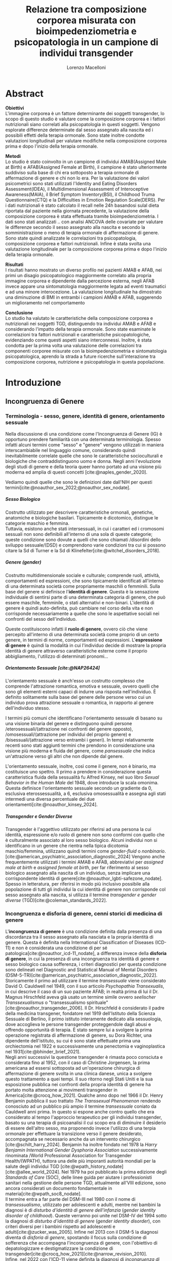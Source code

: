 #+title: Relazione tra composizione corporea misurata con bioimpedenziometria e psicopatologia in un campione di individui transgender
#+Author: Lorenzo Macelloni
#+bibliography: biblio.bib
#+LATEX_CLASS: article
#+LATEX_CLASS_OPTIONS: [12pt]
#+OPTIONS: H:5
# #+latex_header: \usepackage[scaled]{inter} \renewcommand\familydefault{\sfdefault}
#+latex_header: \usepackage[scaled]{Times}
#+latex_header: \usepackage{setspace} \onehalfspacing
#+latex_header: \usepackage{geometry} \geometry{a4paper, top=2.5cm, bottom=2.5cm, left=3.5cm, right=2.5cm }
#+latex_header: \usepackage[parfill]{parskip}
#+latex_header: \usepackage{textalpha}
#+latex_header: \usepackage{float}
#+latex_header: \usepackage{graphicx}
#+latex_header: \usepackage{tabularx}
#+latex_header: \usepackage{adjustbox}
#+latex_header: \usepackage{multirow}
#+latex_header:\usepackage{hyperref}
#+latex_header:\usepackage[tableposition=top]{caption}
#+latex_header:\hypersetup{colorlinks,    citecolor=black,    filecolor=black,    linkcolor=black,    urlcolor=black}
#+latex_header: \usepackage{titlesec}
#+latex_header: \setcounter{secnumdepth}{4}
#+latex_header: \setcounter{tocdepth}{4}
#+latex_header: \titleformat{\paragraph}[hang]{\normalfont\normalsize\bfseries}{\theparagraph}{1em}{}
#+latex_header: \titlespacing*{\paragraph}{0pt}{3.25ex plus 1ex minus .2ex}{0.5em}
#+latex_header: \titleformat{\subparagraph}[hang]{\normalfont\normalsize\bfseries}{\theparagraph}{1em}{}
#+latex_header: \titlespacing*{\subparagraph}{0pt}{3.25ex plus 1ex minus .2ex}{0.2em}
# ultimi due per aggiungere i numerini ai paragrafi che non sono subsubsection però è bruttino forse meglio tenere senza

# #+SETUPFILE: jake-standard-latex-export.org


* Abstract
*Obiettivi* \\
L'immagine corporea è un fattore determinante dei soggetti transgender, lo scopo di questo studio è valutare come la composizione corporea e i fattori nutrizionali siano correlati alla psicopatologia in questi soggetti.
Vengono esplorate differenze determinate dal sesso assegnato alla nascita ed i possibili effetti della terapia ormonale.
Sono state inoltre condotte valutazioni longitudinali per valutare modifiche nella composizione corporea prima e dopo l'inizio della terapia ormonale.

*Metodi* \\
Lo studio è stato coinvolto in un campione di individui AMAB(Assigned Male at Birth) e AFAB(Assigned Female at Birth), il campione è stato ulteriormente suddiviso sulla base di chi era sottoposto a terapia ormonale di affermazione di genere e chi non lo era.
Per la valutazione dei valori psicometrici sono stati utilizzati l'Identity and Eating Disorders Assessment(IDEA), il Multidimensional Assessment of Interoceptive Awareness(MAIA), il Brief Symptom Inventory(BSI), il Childhood Truma Questionnaire(CTQ) e la Difficulties in Emotion Regulation Scale(DERS).
Per i dati nutrizionali è stato calcolato il recall nelle 24h basandosi sulal dieta riportata dal paziente nella giornata precedente, la valutazione della composizione corporea è stata effettuata tramite bioimpedenziometria.
I dati sono stati analizzati .. con analisi ANCOVA delle covariate per valutare le differenze secondo il sesso assegnato alla nascita e secondo la somministrazione o meno di terapia ormonale di affermazione di genere. Sono state quindi analizzate le correlazioni tra psicopatologia, composizione corporea e fattori nutrizionali. Infine è stata svolta una valutazione longitudinale per la composizione corporea prima e dopo l'inizio della terapia ormonale.

*Risultati* \\
I risultati hanno mostrato un diverso profilo nei pazienti AMAB e AFAB, nei primi un disagio psicopatologico maggiormente correlato alla propria immagine corporea e dipendente dalla percezione esterna, negli AFAB invece appare una sintomatologia maggiormente legata ad eventi traumatici e ad una minore interocezione.
La valutazione longitudinale ha dimostrato una diminuzione di BMI in entrambi i campioni AMAB e AFAB, suggerendo un miglioramento nel comportamento

*Conclusione* \\
Lo studio ha valutato le caratteristiche della composizione corporea e nutrizionali nei soggetti TGD, distinguendo tra individui AMAB e AFAB e considerando l'impatto della terapia ormonale. Sono state esaminate le correlazioni tra fattori nutrizionali e caratteristiche psicopatologiche, evidenziando come questi aspetti siano interconnessi. Inoltre, è stata condotta per la prima volta una valutazione delle correlazioni tra componenti corporee misurate con la bioimpedenziometria e sintomatologia psicopatologica, aprendo la strada a future ricerche sull'interazione tra composizione corporea, nutrizione e psicopatologia in questa popolazione.


* Introduzione
** Incongruenza di Genere
*** Terminologia - sesso, genere, identità di genere, orientamento sessuale
Nella discussione di una condizione come l'Incongruenza di Genere (IG) è opportuno prendere familiarità con una determinata terminologia. Spesso infatti alcuni termini come "sesso" e "genere" vengono utilizzati in maniera interscambiabile nel linguaggio comune, considerando quindi inevitabilmente
correlate quelle che sono le caratteristiche socioculturali e biologiche che contraddistinguono uomo e donna.
Negli anni l'evoluzione degli studi di genere e della teoria queer hanno portato ad una visione più moderna ed amplia di questi concetti [cite:@naples_gender_2020].

Vediamo quindi quelle che sono le definizioni date dall'NIH per questi termini[cite:@noauthor_sex_2022;@noauthor_sex_nodate].
# non so se è redundant citare il secondo che è citato dal primo
# also forse dovrei sostituire con le definizioni dell'APA (che penso siano le stesse)

***** Sesso Biologico
Costrutto utilizzato per descrivere caratteristiche ormonali, genetiche, anatomiche e biologiche basilari.
Tipicamente è dicotomico, distingue le categorie maschio e femmina. \\
Tuttavia, esistono anche stati intersessuali, in cui i caratteri ed i cromosomi sessuali non sono definibili all'interno di una sola di queste categorie; queste condizione sono dovute a quelli che sono chiamati /disordini dello sviluppo sessuale/(DSD) e comprendono varie condizioni tra cui si possono citare la Sd di Turner e la Sd di Klinefelter[cite:@witchel_disorders_2018].
# ho citato tipo le due più famose non so se ha senso approfondire di più questo discorso

***** Genere (gender)
Costrutto multidimensionale sociale e culturale; comprende ruoli, attività, comportamenti ed espressioni, che sono tipicamente identificati all'interno di una determinata società come propriamente maschili o femminili.
Sulla base del genere si definisce l'*identità di genere*.
Questa è la sensazione individuale di sentirsi parte di una determinata categoria di genere, che può essere maschile, femminile, o stati alternativi e non-binari.
L'identità di genere è quindi auto-definita, può cambiare nel corso della vita e non corrisponde necessariamente a quelle che sono le aspettative sociali nei confronti del sesso dell'individuo.
# questa roba dell'identità poi ovviamente l'approfondisco nella parte sulla storia dell'IG no? cioé mi sembra inutile stare a fare troppa intro in questa parte solo di terminologia.
Queste costituiscono infatti il *ruolo di genere*, ovvero ciò che viene percepito all'interno di una determinata società come proprio di un certo genere, in termini di norme, comportamenti ed espressioni.
L'*espressione di genere* è quindi la modalità in cui l'individuo decide di mostrare la propria identità di genere attraverso caratteristiche esterne come il proprio abbigliamento, l'utilizzo di determinati pronomi...

***** Orientamento Sessuale [cite:@NAP26424]
# qua se ho un po'parlato della cosa in vari punti dove dovrei metterla la citazione? all'inizio? in un punto a caso?

L'orientamento sessuale è anch'esso un costrutto complesso che comprende l'attrazione romantica, emotiva e sessuale, ovvero quelli che sono gli elementi esterni capaci di indurre una risposta nell'individuo.
È definito solitamente sulla base del genere delle persone verso cui un individuo prova attrazione sessuale o romantica, in rapporto al genere dell'individuo stesso.
# decisamente troppo convuluta sta frase

I termini più comuni che identificano l'orientamento sessuale di basano su una visione binaria del genere e distinguono quindi persone /eterosessuali/(attrazione nei confronti del genere opposto), /omosessuali/(attrazione per individui del proprio genere) e /bisessuali/(attrazione verso entrambi i generi).
In tempi relativamente recenti sono stati aggiunti termini che prendono in considerazione una visione più moderna e fluida del genere, come /pansessuale/ che indica un'attrazione verso gli altri che non dipende dal genere.

L'orientamento sessuale, inoltre, così come il genere, non è binario, ma costituisce uno spettro.
Il primo a prendere in considerazione questa caratteristica fluida della sessualità fu Alfred Kinsey, nel suo libro /Sexual Behavior in the Human Male/ del 1948, dove introduce la scala omonima.
Questa definisce l'orientamento sessuale secondo un gradiente da 0, esclusiva eterossessualità, a 6, esclusiva omosessualità e assegna agli stati intermedi una diversa percentuale dei due orientamenti[cite:@noauthor_kinsey_2024].
[[./img/kinseyScale.png]]

# L'orientamento sessuale inoltre viene considerato fluido anche nel tempo, infatti questo può cambiare durante la vita di una persona anche in funzione delle circostanze dell'individuo.
# valutare se aggiungere la parte che divide l'orientamento in attrazione/identità/comportamento, a me sembra un po'overkill

***** Transgender e Gender Diverse
Transgender è l'aggettivo utilizzato per riferirsi ad una persona la cui identità, espressione e/o ruolo di genere non sono conformi con quello che è culturalmente associato al loro sesso biologico.
Alcuni individui non si identificano in un genere che rientra nella tipica dicotomia maschio/femmina, utilizzano quindi termini come /gender-fluid/ o /nonbinario/. [cite:@american_psychiatric_association_diagnostic_2024]
Vengono anche frequentemente utilizzati i termini AMAB e AFAB, abbreviativi per /assigned male at birth/ e /assigned female at birth/, per far riferimento al sesso biologico assegnato alla nascita di un individuo, senza implicare una corrispondente identità di genere[cite:@noauthor_lgbti-safezone_nodate].
Spesso in letteratura, per riferirsi in modo più inclusivo possibile alla popolazione di tutti gli individui la cui identità di genere non corrisponde col sesso assegnato alla nascita, si utilizza il termine /transgender e gender diverse/ (TGD)[cite:@coleman_standards_2022].





*** Incongruenza e disforia di genere, cenni storici di medicina di genere
# mi sembra ridondante dire questo qua che poi lo dico dopo nella parte di criteri diagnostici però ha senso intanto quantomeno dare delle definizioni sommarie per poterne parlare e poi approfondire dopo (credo)

L'*incongruenza di genere* è una condizione definita dalla presenza di una discordanza tra il sesso assegnato alla nasciata e la propria identità di genere. Questa è definita nella International Classification of Diseases (ICD-11) e non è considerata una condizione di per sé patologica[cite:@noauthor_icd-11_nodate], a differenza invece della *disforia di genere*, in cui la presenza di una incongruenza tra identità di genere e sesso biologico causa sofferenza, i criteri diagnostici per questa condizione sono delineati nel Diagnostic and Statistical Manual of Mental Disorders (DSM-5-TR)[cite:@american_psychiatric_association_diagnostic_2022].
\\
Storicamente il primo ad utilizzare il termine /transessuale/ viene considerato David O. Cauldwell nel 1949, con il suo articolo /Psychopathia Transexualis/, in cui descrive il caso di un suo paziente AFAB; in realtà prima di lui il Dr. Magnus Hirschfeld aveva già usato un termine simile ovvero /seelischer Transsexualismus/ o "transessualismo spirituale"[cite:@noauthor_transgender_2006].
Il Dr. Hirschfeld è considerato il padre della medicina transgener, fondatore nel 1919 dell'Istituto della Scienza Sessuale di Berlino, il primo istituto interamente dedicato alla sessuologia, dove accoglieva le persone transgender proteggendole dagli abusi e offrendo opportunità di terapia.
È stato sempre lui a svolgere la prima operazione registrata di affermazione di genere, su Dora Richter, una dipendente dell'istituto, su cui è sono state effettuate prima una orchiectomia nel 1922 e successivamente una penectomia e vaginoplastica nel 1931[cite:@bhinder_brief_2021].
\\
Negli anni successivi la questione transgender è rimasta poco consciuta e considerata fino al 1952, con il caso di Christine Jorgensen, la prima americana ad essersi sottoposta ad un'operazione chirurgica di affermazione di genere svolta in una clinica danese, unica a svolgere questo trattamento a quei tempi. Il suo ritorno negli Stati Uniti e la sua esposizione pubblica nei confronti della propria identità di genere ha portato molta attenzione ai movimenti transgender in America[cite:@crocq_how_2021].
Qualche anno dopo nel 1966 il Dr. Henry Benjamin pubblica il suo trattato /The Transsexual Phenomenon/ rendendo conosciuto ad un pubblico più ampio il termine /transessuale/ coniato da Cauldwell anni prima. In questo si espone anche contro quello che era considerato al tempo l'approccio terapeutico per gli individui transgender, basato su una terapia di psicoanalisi il cui scopo era di diminuire il desiderio di essere dell'altro sesso, ma proponendo invece l'utilizzo di una terpia ormonale per effettuare la transizione verso il genere desiderato, accompagnata se necessario anche da un intervento chirurgico [cite:@schilt_harry_2024].
Benjamin ha inoltre fondato nel 1978 la /Harry Benjamin International Gender Dysphoria Association/ successivamente rinominata /World Professional Association for Transgender Health/(WPATH), tuttora una delle più imporanti autorità mondiali per la salute degli individui TGD [cite:@wpath_history_nodate] [cite:@allee_world_2024].
Nel 1979 ha poi pubblicato la prima edizione degli /Standards of Care/ (SOC), delle linee guida per aiutare i professionisti sanitari nella gestione delle persone TGD, attualmente all'VIII edizione, sono ancora considerati un documento fondamentale in materia[cite:@wpath_soc8_nodate].
\\
Il termine entra a far parte del DSM-III nel 1980 con il nome di /transessualismo/, utilizzato per adolescenti e adulti, mentre nei bambini la diagnosi è di /disturbo d'identità di genere dell'infanzia/ (/gender identity disorder of childhood/). Queste verranno poi unite nel DSM-IV del 1994 sotto la diagnosi di /disturbo d'identità di genere/ (/gender identity disorder/), con criteri diversi per i bambini rispetto ad adolescenti e  adulti[cite:@zucker_was_2005]. Infine nel 2013 con il DSM-5 la diagnosi diventa di /disforia di genere/, spostando il focus sulla condizione di sofferenza che accompagna l'incongruenza di genere, con l'obiettivo di depatologizzare e destigmatizzare la condizione di transgender[cite:@crocq_how_2021][cite:@narrow_revision_2010].
\\
Infine, nel 2022 con l'ICD-11 viene definita la diagnosi di /incongruenza di genere/, revisione aggiornata della diagnosi di /transessualismo/ dell'ICD-10, questa era inserita nel capitolo sui disturbi mentali mentre viene adesso spostata nel capitolo sulla salute sessuale. Si pone attenzione anche ad utilizzare termini meno binari, come "sesso assegnato" e "genere esperito" e non viene implicato che tutti gli individui desiderino una terapia di transizione. Anche in questo caso le revisioni continuano ad avere l'obiettivo di combattere lo stigma e la discriminazione nei confronti della popolazione TGD, offrendo invece strumenti migliori di comprensione, valutazione e supporto[cite:@reed_disorders_2016].


*** Epidemiologia
Nella discussione epidemiologica dei dati che riguardano la popolazione TGD è preferibile evitare i termini "incidenza" e "prevalenza", questi infatti potrebbero sottintendere in maniera impropria una condizione patologica. Oltretutto, il termine "incidenza" non è utilizzabile anche perché indica la presenza di un chiaro momento di comparsa dello status TGD, il quale è raramente individuabile.
Si preferiscono quindi i termini "numero" e "proporzione", per riferirsi alla dimensione assoluta e relativa della popolazione TGD[cite:@coleman_standards_2022].
\\
Nonostante un interesse crescente da parte della ricerca nei confronti della salute di questa popolazione, ci sono ancora molti dati epidemiologici anche basilari sui quali si ha poca certezza.
Le stime riportate in vari studi sono infatti fortemente dipendenti dal tipo di metodologia utilizzata per l'indagine e dalla definizione data del termine transgender.
A seconda delle pubblicazioni vengono presi in considerazione certe volte solamente coloro che hanno richiesto o intrapreso un percorso chirurgico di riassegnazione del sesso, altri prendono in considerazione le diagnosi di disforia di genere, mentre diversi studi svolti tramite sondaggio nella popolazione generale prendono in considerazione l'autoidentificazione come transgender[cite:@collin_prevalence_2016].
\\
Per quanto riguarda nello specifico la diagnosi clinica di disforia di genere, il DSM-5-TR riporta una prevalenza tra il 0,005-0,014% per le persone AMAB e tra il 0,002% e 0,003% per le AFAB, già puntualizzando però come reputi il dato verosimilmente sottostimato[cite:@noauthor_gender_2022] (si sottolinea che, in questo caso, può essere utilizzato il termine "prevalenza" dato che si sta facendo riferimento ad un'effettiva condizione patologica riconosciuta).
Questa stima infatti prende in considerazione solamente la parte della popolazione TGD che ha ricevuto a tutti gli effetti una diagnosi, per cui appare evidente come questo numero sia sottostimato di diversi ordini di grandezza rispetto ai sondaggi nella popolazione, i quali utilizzano criteri più generici.
# volendo mettere qua un altro studio esempio, quello nella tesi di alessio è un po'vecchio
\\
Prendendo in considerazione i sondaggi condotti nella popolazione che utilizzano definizioni simili, i risultati sono consistenti.
Questionari che indagavano nello specifico il termine "transgender" rilevavano una stima che va tra lo 0,3% e lo 0,5% tra gli adulti e tra l'1,2% e il 2,7% tra bambini ed adolescenti.
Utilizzando una definizione più ampia che include termini come "incongruenza di genere" o "ambivalenza di genere" la percentuale aumenta a 0,5-4,5% tra gli adulti e 2,5-8,4% nella popolazione adolescente e pediatrica[cite:@zhang_epidemiological_2020].

La dimensione di questa popolazione è inoltre in aumento, su questo concordano sostanzialmente tutte le pubblicazioni che prendono in considerazione l'evoluzione del trend negli anni, indipendentemente da area geografica e modalità di indagine[cite:@goodman_size_2019].
# altri potenzialmente interessanti: - https://www.publish.csiro.au/sh/sh17067 (zuker → mi sembra di averlo visto citato) - https://journals.plos.org/plosone/article?id=10.1371/journal.pone.0299373 (questo me lo ha dato GPT però sembra carino)
\\
Per quanto riguarda l'Italia, uno studio del 2023 condotto tramite un sondaggio online diffuso attraverso vari social media, riporta che su 19572 partecipanti il 7,7% riporta un'identità di genere diversa dal sesso assegnato alla nascita[cite:@fisher_estimate_2024].
Si è anche valutato come i partecipanti TGD avessero un'età media significativamente inferiore rispetto a quelli cisgender.
Inoltre è interessante notare come tra le persone TGD solamente il 41,6% riportavano un'identità di genere binaria, mentre il 58,4% si identificavano come non-binari.
# volendo aggiungere il fatto che i non binari tendenzialmente hanno meno bisogno di interventi, cambio di nome etc..?

# maybe aggiungere dopo una parte più specifica sull'epidemiologia della disforia di genere come diagnosi clinica che ne parlo un po'poco


*** Eziologia

Attualmente non sono ancora stati identificati dei chiari fattori eziologici determinanti nell'insorgenza di una incongruenza di genere.
Come molte altre patologie, l'ipotesi più attuale comprende l'interazione tra molteplici fattori di tipo biologico, genetico e psicosociale.

***** Fattori Neurologici
Il coinvolgimento neurologico si basa sull'ipotesi che i soggetti transgender abbiano delle differenze nello sviluppo dei circuiti cerebrali, rispetto ai cisgender, e che questo sia determinante nell'insorgenza dell'incongruenza di genere. \\
La base biologica di questa teoria è la differenza già nota tra cervello maschile e femminile nei soggetti cisgender; questa si presenta sia in un leggero vantaggio dell'uno o l'altro sesso in alcuni task cognitivi, sia in una vera e propria differenza anatomica di trofismo di alcune zone cerebrali piuttosto che altre[cite:@miller_new_2014].

Sono diversi i fattori che intervengono nel determinare queste differenze e non tutti sono conosciuti; sicuramente è presente un'influenza ambientale, com'è reso evidente dal fatto che queste differenze tra maschi e femmine sono diverse in diverse aree geografiche; è molto probabile anche un ruolo degli ormoni sessuali durante sviluppo, infatti le differenze di trofismo sono state associate ad aree con diversa quantità di recettori estrogenici e androgenici nelle varie aree cerebrali[cite:@goldstein_normal_2001].
\\
Per quanto riguarda la popolazione TGD, seppur siano state dimostrate alcune differenze strutturali e funzionali nel cervello degli individui transgender, non è ancora stato individuato in letteratura un pattern preciso che si possa associare chiaramente a determinati cambiamenti strutturali.
Alcuni studi dimostrano come la morfologia cervello di individui con incongruenza di genere sia complessivamente più simile ad individui cisgender del sesso assegnato alla nascita rispetto a individui cisgender dell'identità di genere scelta [cite:@frigerio_structural_2021].
Tuttavia esiste anche evidenza discordante, ad esempio gli studi riguardanti la struttura della materia bianca tedono a concordare sull'esistenza di un fenotipo intermedio negli individui transgender, differente da quello di entrambi maschi e femmine cisgender[cite:@mueller_transgender_2017;@guillamon_review_2016;@manzouri_possible_2019].

# volendo aggiungere? https://www.ncbi.nlm.nih.gov/pmc/articles/PMC7750413/

Complessivamente è difficile giungere a conclusioni chiare, gli studi infatti sono limitati dall'uso di metodiche di imaging non invasive e popolazioni di piccole dimensioni; oltretutto, molti prendono in considerazione sia l'identità di genere che l'orientamento sessuale, rendendo difficile differenziare chiaramente l'influenza delle due variabili.



***** Fattori Genetici
Diversi studi ipotizzano la presenza di una componente genetica nella costruzione dell'identità di genere e quindi dell'incongruenza, tuttavia, al momento non sono stati trovati geni specifici direttamente coinvolti.

Diversi studi sono stati condotti su gemelli monozigoti, mettendo in evidenza come questi abbiano un tasso di concordanza maggiore sia per quanto riguarda l'identità sia per l'incongruenza di genere. [cite:@kauffman_concordance_2022;@diamond_transsexuality_2013]

Uno studio ha valutato invece il potenziale ruolo dei geni coinvolti nel /signaling/ degli ormoni sessuali, mettendo in evidenza come alcune varianti genetiche siano correlate all'incongruenza di genere in alcuni pazienti AMAB, facendo anche valutazioni ed ipotesi sul meccanismo di azione degli specifici polimorfismi[cite:@foreman_genetic_2019].

# volendo c'è un articolo di fi che cita i cromosomi sessuali, però sostanzialmente dice che quelli con la Klinefelter hanno più GD, ma più perché sono autistici che perché sono klinefelter quindi boh mi sembra misleading mettere questo discorso qua come l'ha messo alessioMarrucci [cite:@fisher_hypersexuality_2015]
# volendo questo articolo rivede un po' la cosa https://link.springer.com/article/10.1007/s10519-018-9889-z#Sec13


***** Fattori Endocrini
L'incongurenza di genere si presenta frequentemente in soggetti che presentanto disturbi dello sviluppo sessuale(DSD), in queste condizioni spesso l'assegnazione del sesso alla nascita non è chiara come nel resto della poplazione e diventa un obiettivo fondamentale avere un'assegnazione del sesso che sia coerente con l'identità di genere dell'individuo[cite:@fisher_gender_2016]. Alcuni suggeriscono di procedere in maniera inversa, invece di presupporre che sia l'assegnazione del sesso a guidare l'identità di genere, lasciare che l'eventuale comparsa di una incongruenza di genere diventi determinante per l'assegnazione del sesso[cite:@babu_gender_2021].
\\
Una di queste condizioni è l'iperplasia surrenale congenita(CAH), in cui le ghiandole surrenali hanno una produzione eccessiva di androgeni, andando a causare in individui con corredo cromosomico femminile alcune caratteristiche mascolinizzanti, in questi casi solitamente viene comunque assegnato alla nascita un sesso femminile. In questi pazienti la percentuale di incongruenza di genere non è particolarmente alta, ma comunque molto più alta rispetto alla popolazione generale[cite:@de_jesus_gender_2019].
\\
I meccanismi attraverso i quali gli ormoni sessuali possano intervenire nella determinazione dell'identità di genere non sono del tutto chiari, ma si ricollegano al tema citato prima della loro influenza nella differenziazione cerebrale e della possibile presenza negli individui TGD di polimorfismi in alcuni recettori estrogenici e androgenici a livello cerebrale[cite:@bakker_role_2022].


***** Fattori Psicologici e Sociali

La maggior parte degli studi prende in considerazione il probabile intervento di vari fattori psicologici nella genesi dell'identità di genere e quindi dell'incongruenza, diverse teorie psicologiche identificano elementi differenti che potrebbero agire in diverse fasi della vita dell'individuo.

La teoria più primitiva è quella /psicodinamica/, che si rifa alla teoria Freudiana dell'identificazione, ipotizzando un intervento importante dell'esperienza infantile nella determinazione dell'identità di genere. Secondo la "teoria dell'identificazione" di Freud il bambino tende ad identificarsi con il genitore del sesso opposto in quello che è il complesso di Edipo[cite:@benjamin_father_1991]. \\
Nonostante ancora non venga espresso chiaramente il concetto di incongruenza di genere, è chiaro come questi concetti sottintendano l'ipotesi di una certa variabilità e fluidità nell'identità di genere.

La successiva teoria /psicosociale/ prende invece in considerazione l'intervento di fattori ambientali e culturali nella determinazione dell'identità di genere.
# fino qua ho preso praticamente la tesi di lorenzo auricchio, poi lui inizia a citare paper a caso quindi ho cercato di rivedere un po'
L'apprendimento del comportamento e ruolo di genere avvengono tramite l'osservazione e l'imitazione nel contesto sociale, andando a replicare quelli che sono i comportamenti considerati adeguati al proprio sesso, in un procedimento graduale che si sviluppa negli anni[cite:@steensma_gender_2013].

Nella popolazione TGD verosimilmente lo sviluppo della propria identità di genere avviene in modo anologo, con simili fattori determinanti,[cite:@mehrtens_transgender_2023] tuttavia, uno studio sulla popolazione pediatrica ha individuato un possibile rallentamento nell'acquisizione di un'identità di genere stabile in bambini che riconoscono un'identità di genere non corrispondente al proprio sesso biologico[cite:@zucker_gender_1999].\\
Un ruolo importante è anche attribuito alla presenza nell'ambiente familiare e sociale di una pressione sul bambino a comportarsi in maniera conforme al proprio sesso biologico. Questa insistenza si riflette negativamente sull'adattamento psicologico del bambino, motivo per cui si reputa al contrario ottimale un ambiente in cui il bambino possa sentirsi libero sia di confermare la propria appartenenza al sesso biologico, sia gli venga data la possibilità di esplorare identità di genere alternative[cite:@egan_gender_2001].


# nella tesi di lorenzo auricchio c'è una parte sul trauma però io non ho trovato niente di articoli, nemmeno quelli citati da lui ne parlano (non dicono quello che c'è scritto...)


*** Criteri Diagnostici - DSM-5-TR e ICD-11
# controllare traduzioni → non ho mai controllato i punti delle varie diagnosi

Nel discutere i criteri diagnostici nella popolazione TGD è bene rimarcare la differenza tra i termini incongruenza di genere e disforia di genere.
# presumo di aver già detto qualcosa su questo nella sezione prima per quello rimarcare

L'*incongruenza di genere* è il termine utilizzato dalla International Classification of Diseases (ICD-11), questa è caratterizzata dalla presenza di una dissonanza tra l'esperienza di genere ed il sesso biologico assegnato alla nascita. L'incongruenza di genere abbraccia in maniera più ampia la popolazione TGD e non indica una condizione patologica o disturbo psichiatrico, tanto da essere trasferita nell’ICD-11 dalla categoria dei disordini mentali a quella relativa le condizioni di salute sessuale[cite:@noauthor_icd-11_nodate].

La *disforia di genere* invece viene diagnosticata secondo i criteri del Diagnostic and Statistical Manual of Mental Disorders (DSM-5-TR), in questo caso quindi viene identificata una condizione patolgica di sofferenza, determinata dall'incongruenza tra il genere esperito ed il sesso biologico[cite:@american_psychiatric_association_diagnostic_2022].

Data l'evoluzione di entrambe queste condizioni nella vita di un individuo, entrambe queste pubblicazioni utilizzano criteri diversi per i bambini e per adolescenti e adulti.

# quante volte devo citare il DSM e l'ICD qua? cioé è ovvio che sto prendendo tutto da questi

**** Criteri Diagnostici nei Bambini

# AGGIUNGERE CITAZIONE → non capisco come citare sottosezioni dell'ICD o DSM quindi poi dopo devo sistemare citazioni a tutto questo
# DSM sono riuscito a scaricarlo e

La definizione dell'ICD-11 dell'incongruenza di genere nei bambini:
# copiato da alessio marrucci
#+BEGIN_QUOTE
Marcata incongruenza tra il  genere sperimentato/espresso da un individuo e il sesso assegnato nei bambini prepuberali.  Questo include un forte desiderio di essere di un genere diverso rispetto al sesso assegnato; una  forte avversione da parte del bambino verso la sua anatomia sessuale o caratteristiche sessuali secondarie anticipate e/o un forte desiderio che le caratteristiche sessuali primarie e/o secondarie anticipate corrispondano al genere esperito; giochi di fantasia o fittizi, giocattoli, attività e compagni di gioco che sono tipici del genere sperimentato piuttosto che del sesso assegnato. La discrepanza deve persistere per circa 2 anni.
#+END_QUOTE


# Gender incongruence of childhood is characterised by a marked incongruence between an individual’s experienced/expressed gender and the assigned sex in pre-pubertal children. It includes a strong desire to be a different gender than the assigned sex; a strong dislike on the child’s part of his or her sexual anatomy or anticipated secondary sex characteristics and/or a strong desire for the primary and/or anticipated secondary sex characteristics that match the experienced gender; and make-believe or fantasy play, toys, games, or activities and playmates that are typical of the experienced gender rather than the assigned sex. The incongruence must have persisted for about 2 years. Gender variant behaviour and preferences alone are not a basis for assigning the diagnosis.


I criteri diagnostici nel DSM-5 per la disforia di genere nei bambini:
A. Una marcata incongruenza tra il genere esperito/espresso da un individuo e  le caratteristiche sessuali e il genere assegnato, della durata di almeno 6 mesi, che si  manifesta attraverso almeno sei dei seguenti criteri:
   1. Un forte desiderio di appartenere al genere opposto o insistenza sul fatto di  appartenere al genere opposto (o un genere alternativo diverso dal genere  assegnato).
   2. Nei bambini, una forte preferenza per il travestimento con abbigliamento tipico  del genere opposto o per la simulazione dell’abbigliamento femminile; nelle  bambine, una forte preferenza per l’indossare esclusivamente abbigliamento  tipicamente maschile e una forte resistenza a indossare abbigliamento  tipicamente femminile.
   3. Una forte preferenza per i ruoli tipicamente legati al genere opposto nei giochi  del “far finta” o di fantasia.
   4. Una forte preferenza per giocattoli, giochi o attività stereotipicamente utilizzati o  praticati dal genere opposto.
   5. Una forte preferenza per compagni di gioco del genere opposto.
   6. Nei bambini, un forte rifiuto per giocattoli, giochi e attività tipicamente maschili, e  un forte evitamento dei giochi in cui ci si azzuffa; nelle bambine, un forte rifiuto di  giocattoli, giochi e attività tipicamente femminili.
   7. Una forte avversione per la propria anatomia sessuale.
   8. Un forte desiderio per le caratteristiche sessuali primarie e/o secondarie  corrispondenti al genere esperito.
B. La condizione è associata a sofferenza clinicamente significativa o a  compromissione del funzionamento in ambito sociale, scolastico o altre aree  importanti.

**** Criteri Diagnostici in Adulti e Adolescenti


La definizione dell'ICD-11 dell'incongruenza di genere in adulti e adolescenti:

#+BEGIN_QUOTE
Marcata e persistente incongruenza tra il genere sperimentato da un individuo e il sesso assegnato, che spesso porta al desiderio di 'transizione', al fine di vivere e essere accettati come persone del genere  sperimentato, attraverso trattamenti ormonali, interventi chirurgici o altri servizi sanitari per far sì che il corpo dell'individuo si allineino, nella misura desiderata e possibile, con il genere sperimentato
#+END_QUOTE

I criteri diagnostici nel DSM-5 per la disforia di genere in adulti e adolescenti:
A. Una marcata incongruenza tra il genere esperito/espresso da un individuo e  le caratteristiche sessuali e il genere assegnato, della durata di almeno 6 mesi, che si  manifesta attraverso almeno due dei seguenti criteri:
   1. Una marcata incongruenza tra il genere esperito/espresso da un individuo e le  caratteristiche sessuali primarie e/o secondarie (o negli adolescenti, le  caratteristiche sessuali secondarie attese).
   2. Un forte desiderio di liberarsi delle proprie caratteristiche sessuali primarie e/o  secondarie  a  causa  di  una  marcata  incongruenza  con  il  genere  esperito/espresso di un individuo (o nei giovani adolescenti, un desiderio di  impedire lo sviluppo delle caratteristiche sessuali secondarie attese).
   3. Un forte desiderio per le caratteristiche sessuali primarie e/o secondarie del  genere opposto.
   4. Un forte desiderio di appartenere al genere opposto (o un genere alternativo  diverso dal genere assegnato).
   5. Un forte desiderio di essere trattato come appartenente al genere opposto (o un  genere alternativo diverso dal genere assegnato).
   6. Una forte convinzione di avere i sentimenti e le reazioni tipici del genere opposto  (o di un genere alternativo diverso dal genere assegnato).
B. la condizione è associata a sofferenza clinicamente significativa o a  compromissione del funzionamento in ambito sociale, lavorativo o altre aree  importanti.

Negli adulti si può aggiungere la specifica "post-transizione", facendo così riferimento ad un individuo che è passato a vivere completamente nel genere esperito, che si è sottoposto, o sta per sottoporsi, ad un trattamento, ormonale o chirurgico, di affermazione di genere

**** Diagnosi Differenziale
Il DSM-5-TR indica cinque principali condizioni da tenere in considerazione quando si fa diagnosi di disforia di genere[cite:@american_psychiatric_association_diagnostic_2022]

# qua tesi alessiomarrucci cita un libro che però non so bene che roba sia e fa una differenziale diversa dal dsm
# io ho riportato il DSM-TR che sono finalmente riuscito a scaricare → valuto eventuali aggiunte per le varie entry

- *Nonconformità ai ruoli di genere*: \\
  Individui i quali si comportano in modo non conforme a quelli che sono gli stereotipi che caratterizzano il proprio ruolo di genere. In questo caso non è presente il forte desiderio di essere dell'altro genere e soprattutto non è presente l'alto livello di sofferenza che caratterizza la disforia

- *Disturbo da travestitismo*: \\
  Disturbo parafilico tipicamente caratteristico di individui maschi adulti che provano eccitazione sessuale nell'indossare un vestiario tipicamente femminile, l'eccitazione è associata ad angoscia che però non comprende dubbi riguardo la propria identità di genere.
  Non è raro che questo disturbo sia diagnosticato e coesista insieme ad una disforia di genere, di cui talvolta può essere un precursore.

- *Disturbo da dismorfismo corporeo*: \\
  Individui con questo disturbo percepiscono parti del loro corpo come anomale ed hanno il desiderio di alterarle o rimuoverle.
  Questo disturbo può comprendere gli organi genitali o altre caratteristiche sessuali, motivo per cui potrebbe essere confuso con una disforia di genere, in questo caso tuttavia il disturbo è correlato alla parte del corpo in sé e non mette in discussione la propria identità di genere.
# questa seconda frase non è propriamente detta nel dsm


- *Disturbi dello spettro autistico*: \\
  Negli individui con disturbo dello spettro autistico può essere difficile differenzia una disforia di genere da una preoccupazione autistica derivante da una visione rigida riguardo i ruoli di genere e/o difficoltà tipiche dello spettro autistico a comprendere le relazioni sociali.



- *Schizofrenia e altri disturbi psicotici*: \\
  Nella schizofrenia possono essere presenti deliri riguardo l'appartenere ad un altro genere. Deliri che includono il tema del genere possono presentarsi in fino al 20% degli individui con schizofrenia.
  Uno studio ha dimostrato la presenza di disturbi neurobiologici dello sviluppo comuni che potrebbero essere determinanti in entrambe le condizioni[cite:@rajkumar_gender_2014]; tuttavia review più recenti in letteratura dimostrano come l'incidenza della schizofrenia non sia maggiore in individui transgender rispetto alla popolazione generale[cite:@dhejne_mental_2016].
  # non sono sicuro che mi piaccia molto questa cosa perché il primo parla di disforia e il secondi di popolazione trans quindi teoricamente il secondo non nega il primo, però aggiunge contesto.
  È molto importante distinguere situazioni in cui le due condizioni coesistono da quelle in cui i disturbi sono unicamente dovuti al quadro schizofrenico, in quanto questo ha un impatto importante sulla gestione del paziente e sull'approccio terapeutico, specialmente prendendo in considerazione trattamenti molto invasivi come la riassegnazione chirurgica del sesso[cite:@stusinski_gender_2018].
  # maybe snellire un po'questa frase
  Tipicamente le due condizioni si possono differenziare dato che il contenuto dei deliri è bizzarro e questi fluttuano in corrispondenza con remissioni e ricomparse degli episodi psicotici.
  Un ulteriore fattore che può aiutare nella diagnosi è l'utilizzo di farmaci antipsicotici, i quali, nel caso dei pazienti psicotici, portano ad una scomparsa del pensiero transessuale che invece non avviene nei pazienti con un'effettiva disforia di genere[cite:@urban_transsexualism_2009].


# *Altre presentazioni cliniche*: → volendo ci sono anche queste nel DSM però penso di evitare mi sembrauno un po'inutili

# Altre condizioni che possono presentare problemi di diagnosi differenziale non prese in considerazione nel DSM-5-TR comprendono:
# qua se le voglio tenere devo spiegarle un po'meglio

# alessiomarrucci
# - Sviluppo atipico dell'Identità di Genere
# - Disforia di Genere Transitoria Secondaria (abuso sessuale)
#
# # lorenzoauricchio
# - Omosessualità egodistonica e omofobia interiorizzata
# - Disturbi dell'alimentazione
# - Disturbo borderline di personalità


*** Salute mentale e comorbidità psichiatriche
La popolazione TGD è soggetta ad un alta prevalenza di disturbi psichiatrici e psicopatologia, apparentemente con un livello più alto della popolazione cisgender[cite:@dhejne_mental_2016].
Un'ipotesi è che questo sia dovuto in buona parte al contesto sociale, spesso discriminatorio, violento e stigmatizzante, fattori importanti che sono stati correlati alla presenza di dolore mentale e conseguente ideazione suicidaria[cite:@peterson_ambient_2021], a situazioni di uso di sostanze[cite:@nuttbrock_gender_2014], a sintomi di ansia[cite:@bouman_transgender_2017].

Questi fattori interverrebbero secondo il modello di /minority stress/, per cui la popolazione TGD è sottoposta a stress come conseguenza di stigmatizzazione e discriminazioni; questo stress va poi a determinare disregolazioni emotive e problemi sociali che portano ad un aumentato rischio di psicopatologia[cite:@hatzenbuehler_how_2009; @meyer_prejudice_2003].

La psicopatologia sembra migliorare come conseguenza degli interventi di affermazione di genere [cite:@aldridge_longterm_2021], ma anche grazie ad interventi che puntano a migliorare l'inclusione sociale e ridurre la transfobia[cite:@coleman_standards_2022; @bauer_intervenable_2015].

***** Disturbi dell'umore
Diversi studi dimostrano che la prevalenza di sintomatologia depressiva nella popolazione TGD è rilevante e maggiore rispetto alla popolazione di controllo cisgender[cite:@witcomb_levels_2018;@chao_prevalence_2023;@becerra-culqui_mental_2018], anche in Italia sono stati rilevati dati coerenti con la letteratura[cite:@fisher_sociodemographic_2013].

Il rischio maggiore per gli individui TGD è probabilmente correlato al concetto di /minority stress/ descritto sopra, ad avvalorare questa teoria si nota come nella popolazione TGD non sia presente un rischio differente secondo il genere, mentre nella popolazione cisgender il disturbo è spesso più presente nella popolazione femminile; questo sembra sostenere l'ipotesi che sia l'esperienza di essere transgender in sé a costituire un fattore di rischio[cite:@witcomb_levels_2018].

***** Disturbi d'ansia
La prevalenza di disturbo d'ansia nella popolazione transgender risulta molto elevata e con un rischio quasi triplicato rispetto alla popolazione generale cisgender. \\
Il rischio è maggiore negli individui AFAB, in maniera coerente con le differenza tra nella popolazione cisgender secondo il sesso asseganto alla nascita, il che fa presupporre che possano esserci differenze neurobiologiche negli individui AFAB che vengono mantenute indipendentemente dall'identità di genere[cite:@bouman_transgender_2017].

Anche in questo caso la sintomatologia sembra essere strettamente legata allo stigma sociale a cui sono sottoposti i soggetti TGD, secondo il modello di /minority stress/[cite:@bockting_stigma_2013].

Inoltre, anche per quanto riguarda la sintomatologia ansiosa, questa risulta migliorare in seguito al trattamento con terapia ormonale, al contrario la presenza di ostacoli per accedere al trattamento rappresenta un fattore che potrebbe peggiorarla[cite:@bouman_transgender_2017].

***** Disturbi alimentari
L'incongruenza di genere ed i disturbi alimentari sono accomunati dalla presenza di un forte disagio nei confronti del proprio corpo, individuato come fonte principale di sofferenza per entrambe le condizioni[cite:@bandini_gender_2013].\\
La popolazione adolescente TGD risulta essere quindi ad altissimo rischio di sviluppo di disturbi alimentari, con un odds-ratio di avere diagnosi di questi disturbi nell'ultimo anno del 4,62 ed un rischio maggiore di fare uso di pillole dietetiche, vomito o lassativi[cite:@diemer_gender_2015].
Secondo altri studi una percentuale molto alta di soggetti TGD riporta di aver tentato di manipolare il proprio peso con l'obiettivo di ottenere un corpo più simile a quello del genere scelto, nei pazienti AFAB ad esempio, alcuni individui provano a perdere molto peso con l'obiettivo di sopprimere il ciclo mestruale[cite:@avila_eating_2019].

I trattamenti di affermazione di genere portano ad una maggiore soddisfazione col proprio corpo, avvicinando il corpo del soggetto ad uno più concorde con la propria identità di genere, contribuendo così a migliorare il benessere dell'individuo[cite:@jones_body_2016].

***** Disturbi da uso di sostanze
L'utilizzo di sostanze è più frequente nella popolazione TGD rispetto ai pari cisgender a partire da una giovane età. Tendenzialmente questa differenza ipotizza come fattore principale il ruolo del /minority stress/, con un aumento nel consumo di sostanze correlato all'esperienza di stressor sociali come la discriminazione[cite:@fahey_substance_2023].

***** Suicidio
La prevalenza lifetime di ideazione suicidaria nella popolazione TGD è molto alta, con una percentuale che varia secondo gli studi tra il 37% e l'83%;  risulta ancora più rilevante se paragonata a quella della popolazione generale, molto minore, che risulta intorno al 9,2%[cite:@rabasco_suicidal_2021].
Nei giovani TGD circa un quarto riportano almeno un tentativo di suicidio e più del 40% riportano una storia di comportamenti autolesivi[cite:@peterson_suicidality_2017].
Ancora una volta gran parte di questi comportamenti sembrano essere associati al modello di /minority stress/, con un effetto importante sia degli stressor esterni, ma ancora di più per quanto riguarda meccanismi di transfobia interiorizzata e aspettative di rifiuto[cite:@pellicane_associations_2022].


# **** Autismo
# **** Autolesività non suicidaria
#
# **** Dolore Mentale



*** Valutazione e approccio ad un individuo con incongruenza di genere
# domanda se posso citare gli SOC tipo qua per l'intero paragrafo oltre a i punti in cui li cito esplicitamente perché la struttura generale di diverse cose è presa da quelli

La gestione di un individuo TGD non è compito semplice per il clinico, per questo motivo la /World Professional Association for Transgender Health/(WPATH) stila un documento per stabilire quelle che sono le migliori pratiche cliniche da mettere in atto, questi sono gli /Standards of Care of Transgender and Gender Diverse People/(SOC)[cite:@coleman_standards_2022].\\
La WPATH è un'organizzazione non-profit interdisciplinare professionale ed educativa, il cui scopo è quello di promuovere un alto standard di cura per tutta la popolazione TGD[cite:@wpath_mission_nodate].
Gli SOC rappresentano un insieme di linee guida riconosciute a livello internazionale per la presa in carico di individui TGD, con l'obiettivo di portarli a raggiungere una situazione di salute a livello fisico e psicologico, l'ultima edizione pubblicata sono gli SOC-8 del 2022.

Queste raccomandazioni non sono pensate esclusivamente per i professionisti sanitari, difatti un intero capitolo è dedicato all'educazione per la popolazione generale, punto fondamentale per combattere contro la discriminazione ancora molto diffusa nei confronti degli individui TGD.\\
Atti di discriminatori, di intolleranza e violenza nei confronti della popolazione TGD rappresentano un fenomeno frequente, che impatta in modo importante la salute e la sicurezza di questi individui, con una percentuale di violenza riportata che arriva fino all'80% in alcune indagini[cite:@worldbank_life_2018].

Anche per quanto riguarda il personale sanitario, le competenze risultano spesso insufficienti, specialmente nel personale non specializzato [cite:@aldridge_understanding_2022], con una buona percentuale di persone TGD che riportano esplicitamente di evitare per quanto possibile l'utilizzo dei servizi sanitari per paura di essere discriminati o subire maltrattamenti [cite:@lerner_more_2021]. Questo risulta estremamente problematico, andando a limitare e rendere più difficile l'accesso a terapie importanti di affermazione di genere e rendendo più difficoltosa la gestione di una condizione già intrinsecamente complessa[cite:@giffort_relationship_2016].


Gli SOC individuano un diverso approccio all'individuo TGD secondo l'età, esistono infatti linee guida separate per adulti, adolescenti e bambini.
# Volendo potrebbe meritare mettere capitolo separati

***** Adulti
Nell'adulto, il primo compito del professionista sanitario è di effettuare una corretta valutazione della presenza di incongruenza di genere e di identificare altre eventuali problematiche psichiatriche[cite:@coleman_standards_2022].
Successivamente è importante informare ed educare l'adulto TGD per quanto riguarda quelli che sono i possibili percorsi di affermazione di genere, sia medici che chirurgici, dato che è stato dimostrato da vari studi come questi abbiano un impatto positivo importante sulla salute mentale nei soggetti TGD[cite:@aldridge_longterm_2021], migliorando la qualità della vita, diminuendo i sintomi di ansia e depressione[cite:@nguyen_gender-affirming_2018] e il rischio suicidario[cite:@green_association_2022].

La decisione di intraprendere un percorso di affermazione di genere è un passo importante per l'individuo TGD ed una decisione che spesso viene presa in collaborazione con un professionista sanitario [cite:@coleman_standards_2022], anche se in alcuni casi, solamente per le terapie ormonali, vengono utilizzati con successo dei modelli che prediligono la decisione dell'adulto TGD, tipicamente chiamati modelli a "consenso informato"[cite:@deutsch_use_2012;@schulz_informed_2018].\\
In ogni caso è fondamentale assicurarsi che il soggetto sia in grado di comprendere quali sono rischi e benefici del trattamento per essere in grado di dare il suo consenso[cite:@coleman_standards_2022], escludendo malattie mentali che possono interferire, in particolar modo sintomi di decadimento cognitivo o psicotici[cite:@hostiuc_testing_2018].
# volendo ho trovato il paragrafo di iniziarla solo quando è grave e che c'è benefici anche del farlo in modo profilattico, però non mi sembra una info particolarmente interessante

Un'altra parte importante del percorso di un individuo TGD è quella di transizione sociale, che può dare grande beneficio al soggetto, migliorandone la salute mentale e la qualità della vita[cite:@coleman_standards_2022].
Tuttavia, esistono anche circostanze in cui l'individuo non desidera effettuare la transizione sociale per varie motivazioni, solitamente queste comprendono una mancanza di supporto familiare[cite:@bradford_experiences_2013] o la paura di essere discriminati e stigmatizzati[cite:@mcdowell_risk_2019].

***** Adolescenti
La valutazione di un individuo TGD adolescente differisce da quella dell'adulto per alcune caratteristiche intrinseche di questo periodo della vita che devono essere prese in considerazione.

In primo luogo perché l'adolescenza può essere un periodo cruciale per lo sviluppo dell'identità di genere, specialmente per gli individui TGD; in questa fase della vita si hanno importanti cambiamenti nelle proprie relazioni sociali, cambiamenti fisici dovuti alla pubertà e spesso le prime esperienze relazionali, fattori che possono essere determinanti nel confermare o confutare dei dubbi sulla propria identità di genere[cite:@leibowitz_gender_2016].

È importante nel soggetto adolescente anche assicurarsi che sia sufficientemente maturo emotivamente e cognitivamente per prendere decisioni importanti riguardo la propria identità di genere o soprattutto per eventuali trattamenti di affermazione di genere.\\
L'adolescenza rappresenta infatti un periodo importante di sviluppo neuro-cognitivo e socio emotivo, in cui vari fattori come le influenze sociali, una minore avversione al rischio ed una sensitività maggiore alle ricompense immediate possono intervenire nei processi decisionali[cite:@grootens-wiegers_medical_2017].
# non propriamente citato dal SOC però concetto estrapolato da là se ci vuole una citazione

Anche per questo motivo è tipicamente indicato il coinvolgimento di figure genitoriali o di /caregiver/, per affiancare l'adolescente TGD nei propri processi decisionali per quanto riguarda un trattamento di affermazione di genere e per poi accompagnarlo durante questo percorso[cite:@10.1542/peds.2018-2162].
Il supporto familiare è stato individuato da vari studi come un fattore determinante per il benessere e la salute mentale negli adolescenti TGD[cite:@pariseau_relationship_2019;@grossman_parental_2021].

L'inizio precoce, in età adolescenziale, di un trattamento ormonale di affermazione di genere, nonostante sia molto dibattuto a livello mediatico, è stato valutato positivamente da diversi studi, con percentuali di /regret/ molto basse tra lo 0 e il 2%[cite:@de_vries_young_2014;@smith_sex_2005;@wiepjes_amsterdam_2018].
# non so se regret va bene e non so se sia troppo controversial questo discorso
# also volendo discorso sulla preservazione della fertilità

Esistono anche alcune opzioni di affermazione di genere reversibili e non ormonali che possono diminuire la sofferenza mentale dell'adolescente TGD senza intervenire in maniera troppo invasiva.
Queste comprendono pratiche come il /genital tucking/ (nascondere i propri genitali esterni maschili spesso utilizzando indumenti intimi specifici con lo scopo di rendere l'apparenza dell'inguine simile a quella femminile), il /genital packing/ (utilizzo di una protesi o imbottitura negli indumenti intimi per simulare la presenza di genitali maschili) e il /chest binding/ (utilizzo di indumenti molto stretti di vario tipo per dare un aspetto piatto al petto e nascondere il seno)[cite:@hodax_gender-affirming_2023;@transcare_binding_2016];
quest'ultimo presenta comunque diversi possibili effetti negativi di tipo dermatologico e respiratorio, per cui è necessario porre attenzione alla frequenza con cui viene praticato, il metodo utilizzato e l'importanza della restrizione[cite:@peitzmeier_health_2017;@julian_impact_2021].

***** Bambini

La valutazione di bambini in età prepuberale è diversa dato che in questo periodo l'identità di genere dell'individuo è ancora in fase di sviluppo, per cui non si può interpretare ogni manifestazione di diversità di genere come una vera e propria identità transgender, durante l'infanzia queste possono essere considerate parte normale dello sviluppo e dell'esplorazione della propria identità di genere[cite:@ehrensaft_prepubertal_2018].\\
Tuttavia, sono presenti anche bambini TGD che riconoscono la propria identità di genere come diversa dal sesso assegnato in maniera più definita già in età molto preococe e solo pochi di questi desidrano riassumere un'identità /cisgender/, anche a distanza di diversi anni[cite:@olson_gender_2022].

Considerando questo, i trattamenti ormonali o chirurgici di affermazione di genere sono tipicamente sconsigliati nel bambino, a favore di un approccio che favorisca invece la creazione di un ambiente sicuro, in cui il bambino si senta libero di esprimersi e sperimentare con la propria identità di genere, supportato dalla famiglia e se necessario da un supporto psicologico adeguato[cite:@telfer_australian_2018].


*** Percorsi terapeutici di affermazione di genere
I percorsi di affermazione di genere sono terapie mediche e/o chirurgiche che l'individuo TGD può decidere di intraprendere per affermare la propria identità di genere rispetto al sesso asseganto alla nascita, come discusso prima questi sono strettamente dipendenti dall'età dell'individuo e devono essere discussi durante la valutazione con il professionista sanitario.

**** Terapia Medica
La terapia medica ormonale comprende due approcci, la terapia di soppressione della pubertà con analoghi dell'ormone di rilascio delle gonadotropine(GnRHa), utilizzato negli individui prepuberi e la terapia ormonale di affermazione di genere(GAHT), utilizzata in adolescenti e adulti.

***** Analoghi del GnRH - Soppressione della pubertà
Gli agonisti del GnRH agiscono a livello ipofisario andando a stimolare i normali recettori del GnRH che, in risposta ad una stimolazione continua, vengono inibiti nel rilascio di FSH e LH, determinando un ipogonadismo ipogonadotropo[cite:@trevor_pharma_2015].
\\
Lo scopo degli analoghi del GnRH è quello di interrompere lo sviluppo puberale dei caratteri sessuali secondari, questo viene fatto per dare all'individuo tempo ulteriore per sviluppare ed esplorare la propria identità di genere liberamente, prevenendo i cambiamenti della pubertà che sarebero fortemente a favore un'identità cisgender e mantenendo così aperte più opzioni[cite:@ashley_thinking_2019].\\
Questo trattamento ha anche un ruolo terapeutico importante, andando a diminuire fortemente il grosso stress psicologico che i cambiamenti del corpo durante la pubertà generano nei ragazzi TGD[cite:@de_vries_puberty_2011]; secondo uno studio recente avere accesso a questi trattamenti, per gli individui che lo desiderano, potrebbe diminuire anche il rischio di ideazione suicidaria [cite:@turban_pubertal_2020].
\\
Attualmente in Italia l'unico farmaco approvato per questo scopo è la Triptorelina, autorizzata dall'AIFA nel 2019 e somministrata per via intramuscolare ogni 28 giorni[cite:@aifa_gazzetta_2019].\\
Per poter iniziare la terapia viene indicato di aspettare lo stadio 2 di Tanner, ovvero i primi cambiamenti fisici puberali, questo viene suggerito perché la reazione dell'individuo alla loro presentazione ha valore diagnostico per valutare la persistenza di una disforia o incongruenza di genere[cite:@hembree_endocrine_2017].\\
Solitamente la terapia inizia quindi tra gli 11 e 15 anni e continua fino ai 16 anni, età alla quale solitamente questi individui iniziano una GAHT[cite:@calcaterra_adolescent_2024].\\
Nonostante una percentuale molto alta di adolescenti TGD trattati con GnRHa poi decidano di intraprendere la GAHT(fino al 95-98%),  è stato dimostrato che non c'è associazione tra le due, confutando la preoccupazione che la terapia con GnRHa rappresenti una decisione anticipata di iniziare una terapia di affermazione di genere, prima che si sia completato lo sviluppo cognitivo e quindi sia possibile esprimere il consenso[cite:@nos_association_2022].
\\
Gli effetti collaterali associati a questi farmaci comprendono soprattutto problematiche di mineralizzazione ossea, anche se i dati riguardo l'utilizzo nella popolazione adolescente TGD sono scarsi.
Durante il trattamento viene indicato di monitorare quindi i parametri auxologici di crescita e la salute ossea, vengono misurati anche i valori ormonali, per valutare l'efficacia della terapia e la pressione arteriosa, data la presenza di qualche caso di ipertensione riportato in letteratura[cite:@hembree_endocrine_2017].



***** Terapia Ormonale di Affermazione di Genere - GAHT
La terapia ormonale di affermazione di genere viene utilizzata in adulti e adolescenti a partire dai 16 anni e può essere femminilizzante o mascolinizzante, viene spesso indicata anche con il termine CHT(/Cross-sex Hormone Therapy/).

Ha due scopi principali ovvero ridurre i livelli endogeni degli ormoni sessuali, diminuendo così i caratteri sessuali del sesso biologico e allo stesso tempo sostituire con ormoni esogeni, in modo da garantire una concentrazione sufficente di ormoni che corrispondano a quelli del genere scelto[cite:@hembree_endocrine_2017]. \\
La terapia, come dimostrato da diversi studi, ha effetti positivi sul benessere mentale, migliorando i sintomi di disforia di genere come ansia e stress e diminuendo le comorbidità psichiatriche[cite:@costa_effect_2016].
\\
Dopo l'inizio della terapia devono essere monitorati nel tempo i cambiamenti corporei e psicologici ed eventuali effetti collaterali, devono essere effettuati anche dosaggi sierici degli ormoni sessuali, il cui target rimane quello di ottenere livelli corrispondenti all'identità di genere scelta dall'individuo. Queste valutazioni vengono fatte tipicamente ogni 3 mesi nel primo anno di terapia, ma le raccomandazioni sono di essere flessibili, dato che non esiste chiara evidenza per quanto riguarda questi intervalli e che dovrebbero piuttosto essere adattati al singolo individuo[cite:@coleman_standards_2022].

# devo anche mettere da qualche parte gli effetti collaterali, ho stretti nelle varie terapie o farci un paragrafo a parte un po'a filler


- *Terapia Femminilizzante* \\
  La terapia femminilizzante ha lo scopo di portare allo sviluppo di caratteristiche sessuali femminili, che comprendono quindi la crescita del seno, una diminuzione della massa muscolare e redistribuzione del grasso corporeo ai fianchi.
  Allo stesso tempo vengono soppresse le caratteristiche sessuali maschili con una diminuzione delle erezioni spontanee, diminuzione del volume testicolare e diminuzione della peluria, non si hanno tuttavia cambiamenti nel tono della voce che se desiderati necessitano un intervento chirurgico o un allenamento specifico[cite:@sudhakar_feminizing_2023].

  Gli schemi terapeutici ottimali tipicamente comprendono un estrogeno in combinazione con un bloccante degli androgeni, utilizzato per per ridurre i livelli endogeni di testosterone.

  La terapia estrogenica è solitamente con 17-β estradiolo, amministrato per via orale, transdermica o parenterale, altre forme di estrogeni come l'etinilestradiolo non sono più indicate, dato che portano ad un rischio più alto di complicanze tromboemboliche[cite:@asscheman_venous_2014;@sudhakar_feminizing_2023].

  La terapia estrogenica in sé determina già una soppressione della produzione di androgeni, tuttavia una terapia antiandrogenica specifica viene spesso associata per diminuire ulteriormente i livelli di testosterone e sopprimere in maniera più efficace le caratteristiche sessuali maschili.\\
  I farmaci utilizzati sono diversi e le preferenze variano nel mondo, spesso secondo quelli che sono i farmaci più facilmente accessibili e meno costosi, negli Stati Uniti viene utilizzato lo spironolattone, in Europa è più comune il ciproterone acetato (CPA) mentre nel Regno Unito sono più usati gli agonisti del GnRH, ancora non esiste evidenza che deponga nettamente a favore di uno o dell'altro[cite:@angus_systematic_2021].

  Gli effetti collaterali principali della CHT femminilizzante sembrano essere moderati, ma si tratta di una campo che necessita ulteriore ricerca per definire meglio i rischi specialmente per ottimizzare la terapia durante la vita dell'individuo TGD[cite:@sudhakar_feminizing_2023].

  Per quanto riguarda la terapia con estrogeni i rischi principali sembrano essere correlati a malattie cardiovascolari e tromboembolismo venoso.
  Vari studi dimostrano una maggiore incidenza di episodi di infarto del miocardio e di malattie cardiovascolari nella popolazione TGD rispetto a quella cisgender[cite:@caceres_assessing_2020; @alzahrani_cardiovascular_2019], inoltre la terapia con estrogeni potrebbe causare un aumento nella concentrazione sierica di trigliceridi[cite:@maraka_transgender_2017].\\
  L'aumento del rischio tromboembolico determinato dalla terapia con estrogeni è conosciuto anche nella popolazione cisgender, dato il loro utilizzo come contraccettivi orali o per la terapia ormonale sostituiva, nella popolazione TGD questo rischio sembra essere maggiore, nonostante il paragone sia difficile per la presenza diversi fattori di rischio[cite:@sudhakar_feminizing_2023]. La via di somministrazione scelta per il trattamento con estrogeni sembra essere un fattore importante per diminuire il rischio di eventi tromboembolici, con un rischio minore associato alla via transdermica[cite:@zucker_minimizing_2021].\\
  # volendo proprio aggiungere c'è il discorso dei meningiomi con il CPA, però boh c'è pochissima evidenza in letteratura


- *Terapia Mascolinizzante* \\
  Gli obiettivi della terapia mascolinizzante comprendono lo sviluppo di caratteristiche sessuali tipicamente maschili come l'abbassamento del tono della voce, l'aumento della peluria specialmente sul volto e soppressione dei caratteri femminili, in particolare l'induzione dell'amenorrea[cite:@gooren_long-term_2008;@hembree_endocrine_2017].

  Il trattamento è basato sulla somministrazione di androgeni con l'obiettivo di ottenere una concentrazione ematica di testosterone che rientri nel normale range maschile (320-1000ng/dl)[cite:@meriggiola_endocrine_2015].\\
  La somministrazione avviene tipicamente per via topica attraverso gel, creme o cerotti, oppure per iniezione intramuscolo, il dosaggio viene aggiustato sulla base del dosaggio ematico[cite:@shumer_advances_2016].

  Anche per quanto riguarda la CHT con testosterone questa sembra essere sufficientemente sicura, con un numero limitato di effetti collaterali[cite:@meriggiola_endocrine_2015].
  Questi comprendono l'aumento dell'ematocrito, con potenziale eritrocitosi, i cui effetti clinici in questo contesto sono ancora poco chiari[cite:@antun_longitudinal_2020] e un'alterazione del profilo lipidico con potenziale effetto sul rischio cardiovascolare ancora poco chiaro[cite:@gooren_long-term_2008].

**** Terapia Chirurgica - GAS
La terapia chirurgica di affermazione di genere comprende un insieme di procedure utilizzate per rendere il corpo di un individuo TGD più in sintonia con la propria identità di genere. \\
Tra queste sono presenti diversi tipi di operazioni, comprendono interventi di "top surgery", tipicamente la mastectomia, ma usato anche per indicare operazioni di aumento del seno, di "bottom surgery", ovvero operazioni ai genitali che comprendono vaginoplastica, falloplastica e metoidioplastica, alle quali si aggiungono anche possibili operazioni di gonadectomia, quindi orchiectomia e ovariectomia, negli ultimi anni stanno ricevendo molta attenzione anche operazioni di chirurgia facciale e delle corde vocali[cite:@coleman_standards_2022].

La richiesta di interventi chirurgici di affermazione di genere è aumentata molto negli ultimi anni, la richiesta maggiore riguarda le operazioni di "top surgery", più comuni nella popolazione più giovane, mentre le operazioni di chirurgia genitale sono meno frequenti e più comuni sopra l'età di 40 anni[cite:@wright_national_2023].






*** Percezione del proprio corpo e insoddisfazione corporea
# intro su percezione corporea?

L'insoddisfazione nei confronti del proprio corpo è una tema centrale nei problemi correlati all'incongruenza di genere, essendo frequentemente causa di sofferenza e insoddisfazione per gli individui TGD[cite:@jones_body_2016].
Questo disagio è tipicamente maggiore per quelle che sono le caratteristiche fisiche tipiche del sesso biologico assegnato e che quindi si trovano in forte dissonanza con quelle desiderate del genere scelto, tuttavia, è interessante notare che spesso l'insoddisfazione si estende anche a caratteristiche corporee che possono essere considerate neutre[cite:@becker_body_2016].

Questo disagio nei confronti del proprio corpo va spesso a ripercuotersi su quelli che sono i comportamenti alimentari del soggetto, frequentemente il cibo diventa un modo per cercare di ottenere una aspetto corporeo più simile a quello del genere desiderato. Negli AMAB mangiare meno può essere un tentativo di ottenere una figura più snella e tipicamente femminile, negli AFAB invece ci può essere il desiderio di diminuire la dimensione dei fianchi o del seno o di indurre amenorrea[cite:@algars_disordered_2012].\\
Vari studi mettono in evidenza come la prevalenza di disturbi dell'alimentazione e di comportamenti alimentari problematici sia più frequente nella popolazione TGD rispetto a quella generale cisgender, andando a costituire una delle più importanti comorbidità psichiatriche in questi individui[cite:@rasmussen_eating_2023].

Le problematiche di immagine corporea sono anche strettamente correlate allo standard di corporatura che viene promosso a livello sociale, che incoraggia una corporatura muscolare e atletica per gli uomini mentre favorisce un corpo estremamente magro per le donne. Questi hanno effetti importanti sulla popolazione cisgender e si pensa che possano intervenire sulla popolazione TGD, che internalizzano questi ideali di immagine corporea in maniera analoga agli individui cisgender[cite:@witcomb_body_2015].

Diversi studi si concentrano anche sull'impatto della terapia ormonale nella diminuzione del disagio corporeo, l'ipotesi è che avvicinando di più il corpo del soggetto a quello desiderato il disagio corporeo vada a diminuire[cite:@fisher_cross-sex_2014].
Viene suggerita anche l'importanza di avere un approccio che prenda anche in considerazione l'aspetto psicologico e sociale dell'immagine corporea, cercando di lavorare sui processi negativi che riguardano il corpo, ad esempio reinquadrando ció che non può essere cambiato[cite:@jones_body_2016].


** Bioimpedenziometria
La bioimpedenziometria o BIA (abbreviazione di /bioelectrical impedence analysis/), è una metodica molto utilizzata per valutare la composizione corporea. I suoi vantaggi sono dati dalla possibilità di ottenere questi dati in maniera rapida, non invasiva e facilmente ripetibile[cite:@jackson_body_2013;@ward_bioelectrical_2019].

*** Funzionamento fisiologico
La bioimpedenziometria si basa sull'amministrazione di una debole corrente elettrica alternata ad una o più radiofrequenze attraverso elettrodi superficiali, con l'obiettivo di valutare la conduzione attraverso tessuti e fluidi corporei.\\
Questa corrente si muove a velocità diversa a seconda della composizione del corpo, è ben condotta dall'acqua e da tessuti ricchi di elettroliti come il sangue e i muscoli, mentre è condotta peggio da tessuto adiposo, tessuto osseo e aria.\\
Gli elettrodi registrano quindi la diminuzione del voltaggio mentre la corrente passa attraverso il corpo e sulla base di questo il dispositivo registra e calcola i valori di impedenza[cite:@mulasi_bioimpedance_2015].

A livello fisico questo principio si basa sulla formula matematica:

\begin{equation}
Volume = \rho\frac{L^2}{R}
\end{equation}

in cui
- *ρ* è la specifica resistenza del materiale, in questo caso quindi dei vari tessuti corporei, il cui valore viene ottenuto da studi di calibrazione che utilizzano il volume di TBW misurato con altre metodiche.
- *L* è la lunghezza del conduttore, ovvero il corpo, che in questo caso viene approssimato ad un cilindro omogeneo.
- *R* è la resistenza misurata nel corpo secondo la legge di Ohm ovvero \begin{equation} R = \frac{E}{I} \end{equation} in cui E è il voltaggio e I è la corrente

Con questa formula quindi è possibile ottenere una stima del volume del conduttore, ovvero l'acqua corporea, misurando la resistenza del corpo e conoscendone la lunghezza[cite:@ward_bioimpedance_2023].

Nei tessuti corporei la situazione è più complessa, infatti la capacità del tessuto di opporsi al passaggio di una corrente viene definita /impedenza/ (Z), questa è una grandezza vettoriale determinata dalla somma di due componenti che sono la /resistenza/ (R) e la /reattanza/ (Xc), secondo la formula:
\begin{equation}
Z^2 = R^2 + Xc^2
\end{equation}

La resistenza rappresenta come spiegato prima la misura dell'opposizione al flusso di corrente mentre passa attraverso il corpo.
La reattanza invece rappresenta concettualmente il rallentamento delle cariche elettriche che passano attraverso le membrane cellulari e le interfacce tissutali, è il reciproco della capacità e deriva dal fatto che le membrane cellulari abbiano caratteristiche simili ad un condensatore[cite:@mulasi_bioimpedance_2015;@lukaski_biological_1996;@kyle_bioelectrical_2004].

L'angolo che si forma nella somma di queste due componenti, ponendo la resistenza sulle ascisse e la reattanza sulle ordinate è chiamato /angolo di fase/, questo si forma per differenza di fase tra la corrente e il voltaggio che si crea come conseguenza del comportamento delle membrane cellulari come conduttori, che accumulando l'energia elettrica causano un rallentamento del flusso di corrente. L'angolo di fase viene quantificato come la trasformazione angolare del rapporto tra resistenza e reattanza e viene espresso in gradi: PhA = arctan(Xc/R)(180°/π)[cite:@lukaski_evolution_2013;@akamatsu_phase_2022].
# inserire immaginina maybe a lato quando capisco come fare
[[./img/phaseAngle.png]]

Si pensa che l'angolo di fase possa essere usato come misura indiretta della distribuzione dell'acqua tra compartimenti extracellulare e intracellulare e anche della BCM, per cui un angolo di fase maggiore potrebbe suggerire migliore funzionalità e integrità cellulare[cite:@di_vincenzo_bioelectrical_2021].

*** Compartimenti Corporei
I compartimenti stimati utilizzando la bioimpedenziometria comprendono

- \textbf{Fat Free Mass}(FFM) e \textbf{Fat Mass}(FM)\\
  Secondo il modello a due compartimenti il corpo viene diviso in FM e FFM.
  La FFM tipicamente comprende il contenuto minerale osseo(~7%), l'acqua extracellulare(~29%) e intracellulare(~44%) e le proteine viscerali(~20%).
  Viene stimata basandosi sulla misurazione del volume di fluidi corporei utilizzando i valori di resistenza misurati[cite:@marra_assessment_2019].\\
  La FM invece è difficile da misurare direttamente e nella bioimpedenziometria è solitamente calcolata per differenza, sottraendo la FFM al peso totale[cite:@ellis_selected_2001].

- \textbf{Acqua Corporea Totale}(TBW), \textbf{Extracellulare}(ECW) e \textbf{Intracellulare}(ICW)\\
  La TBW(/total body water/) è la stima dell'acqua totale nell'organismo, l'accuratezza dipende molto dallo stato di idratazione del soggetto, motivo per cui in situazioni di ipo o iper idratazione spesso la BIA non dà risultati affidabili[cite:@kyle_bioelectrical_2004].\\
  L'acqua intra ed extracellulare possono essere stimate basandosi sulla loro differente composizione a livello di ioni ed elettroliti, utilizzando diverse frequenze elettriche e valutando il loro rapporto con la TBW[cite:@moonen_bioelectric_2021].

- \textbf{Body Cell Mass}(BCM)\\
  La BCM è composta dalla FFM senza la componente ossea e di acqua extracellulare, viene considerata la parte metabolicamente attiva della massa corporea e solitamente viene considerata quella più importante da monitorare per valutare un intervento nutrizionale[cite:@cimmino_bioelectrical_2023].


* Obiettivi
Gli obiettivi dello studio sono di valutare la presenza di correlazioni tra composizione corporea e psicopatologia nella popolazione TGD, andando a valutare la presenza di similitudini e differenze tra soggetti AMAB e AFAB ed il potenziale impatto della terapia ormonale.\\
Lo studio si basa sulla teoria che l'immagine corporea e la visione del proprio corpo siano fattori importanti nel determinare la sofferenza mentale che caratterizza la condizione di disforia di genere[cite:@bandini_gender_2013], di conseguenza l'ipotesi che i miglioramenti in queste due aree possano essere in qualche modo correlati.

Questo è stato valutato sia in maniera trasversale, andando ad analizzare i dati nutrizionali e psicometrici nel campione e valutando le differenze tra soggetti AMAB e AFAB e tra coloro che fanno e non fanno CHT, ma anche in maniera longitudinale, andando a valutare negli stessi soggetti le differenza tra prima e dopo l’inizio della terapia ormonale.

Caratteristica innovativa dello studio è l'utilizzo della bioimpedenziometria, questo è stato fatto con lo scopo di indagare la possibile presenza di un parametro nutrizionale specifico che possa correlare con i cambiamenti psicopatologici.


* Materiali e Metodi
** Popolazione in esame
Lo studio ha visto la partecipazione di  una popolazione di 31 individui valutati presso l’ambulatorio per pazienti con  incongruenza di genere della SODc di Psichiatria dell’AOU Careggi. Tra questi erano presenti 16 individui AFAB, di cui 8 in trattamento con GAHT, mentre i restanti 8 non ancora in trattamento ormonale ; i restanti 15 individui erano AMAB , di cui 9 in trattamento con GAHT e 6 non ancora in trattamento ormonale.


I criteri di inclusione comprendevano:
- Età maggiore di 16 anni;
- Diagnosi di disforia di genere secondo i criteri del DSM-5-TR accertata da almeno due esperti;
- Acquisizione di consenso informato.

I criteri di esclusione invece erano:
- Diagnosi di disabilità intellettiva;
- Incapacità nel fornire consenso informato;
- Analfabetismo, grave dislessia, barriera linguistica;
- Diagnosi di disturbi neuropsichiatrici.


** Procedure e strumenti utilizzati
I pazienti sono stati inizialmente sottoposti a valutazione psichiatrica con raccolta anamnestica e conduzione di esame obiettivo psichiatrico; in tale contesto i pazienti venivano anche sottoposti ai relativi test psicometrici previsti.
Successivamente, veniva effettuata una valutazione dietetica, con raccolta dei dati nutrizionali e bioimpedenziometrica.

*** Scale psicometriche
***** Identity and Eating Disorders Assessment - IDEA [cite:@stanghellini_identity_2012]
Il questionario IDEA è uno strumento di valutazione clinica multidimensionale ideato per investigare le anormalità nel vissuto del corpo e dell'identità personale.
È composto da 23 item che indagano 4 aree principali rappresentate dalle seguenti sottoscale:
1. Sottoscala *GEO* che contiene 9 item che fanno riferimento alla percezione di se stesso attraverso lo sguardo altrui (/gaze of the other/) e definire se stessi secondo la valutazione dell'altro (/evaluation of the other/)
2. Sottoscala *OM* che contiene 5 item che valutano il misurare se stesso secondo misure oggettive (/objective measures/)
3. Sottoscala *EB* con 5 item che considerano il sentirsi estraneo al proprio corpo (/extraneous from one's own body/)
4. Sottoscala *S* con 4 item che valutano il percepire se stessi attraverso il digiuno (/starvation/)

Per ogni item il paziente darà un punteggio tra 0, "per niente d'accordo" e 4, "molto d'accordo".
Lo score totale IDEA è dato dalla media della somma di tutti gli item, un punteggio più alto indica una maggiore anormalità nella percezione del proprio corpo e difficoltà nella definizione della propria identità.


***** Multidimensional Assessment of Interoceptive Awareness - MAIA[cite:@mehling_multidimensional_2012;@mehling_multidimensional_2018;@cali_investigating_2015]
Il \textit{Multidimensional Assessment of Interoceptive Awareness}(MAIA) è un questionario autovalutativo che misura più dimensioni della propria interocezione, composto da 32 item.
Il punteggio per ogni item è valutato secondo quanto spesso ogni frase si applica alla vita quotidiana dell'individuo e va da 0 ("mai") a 5 ("sempre"), un punteggio più alto indica maggiore capactià di interoczione.

Gli item sono divisi in 8 sottoscale:
1. Sottoscala *noticing* che valuta l'autoconsapevolezza delle proprie sensazioni corporee, che siano positive, negative o neutre.
2. Sottoscala *not distracting* che valuta la tendenza a non ignorare o cercare distrazione dalle sensazioni di dolore o disagio.
3. Sottoscala *not worrying* che valuta la tendenza a non avere sensazioni emotive di preoccupazione o sofferenza come risposta a sensazioni di dolore o disagio.
4. Sottoscala *attention regulation* che valuta la capacità di mantenere e controllare l'attenzione alle sensazioni corporee.
5. Sottoscala *emotional awareness* che valuta la capacità di riconoscere i collegamenti tra sensazioni corporee e stati emotivi.
6. Sottoscala *self-regulation* che valuta la capacità di regolare il disagio psicologico attraverso l'attenzione alle sensazioni corporee.
7. Sottoscala *body listening* che valuta la capacità di ascoltare attivamente il proprio corpo per ottenere informazioni.
8. Sottoscala *trusting* che valuta l'avere esperienza del proprio corpo come sicuro e affidabile.

Queste otto sottoscale valutano la consapevolezza corporea secondo un framework multidimensionale che comprende 5 macrocategorie:
1. Consapevolazza delle sensazioni corpore, indagato dalla sottoscala /noticing/.
2. Reazioni emotive e risposta attenzionale alle sensazioni, comprende le sottoscale /not distracting/ e /not worrying/
3. Capacità di regolare l'attenzione e capacità di rimanere concentrati in presenza di numerosi stimoli sensoriali che competono per l'attenzione, indagato dalla sottoscala /attention regulation/
4. Consapevolezza dell'integrazione mente-corpo e accesso a livelli più sviluppati di consapevolezza corporea, valutato dalle sotto scale /emotional awareness/, /self-regulation/ e /body listening/.
5. Fiducia nelle sensazioni corporee, indagato dalla scala /trusting/.


***** Brief Symptom Inventory - BSI[cite:@derogatis_brief_1983]
Il \textit{Brief Symptom Inventory}(BSI) è una scala breve autoriporatata per la valutazione dei sintomi psicologici, è stato sviluppato a partire dalla SCL-90-R(\textit{Symptom Checklist-90-Revised}) con l'obiettivo di ottenerne una versione alternativa più breve ma comunque valida.

La scala comprende 53 item selezionati per meglio riflettere le 9 principali dimensioni sintomatologiche indagate dalla SCL-90-R in forma breve, queste comprendono:
1. \textbf{Somatizzazione}(SOM): riflette il disagio psicologico derivante dalla percezione di una disfunzione corporea.
2. \textbf{Ossessione-Compulsione}(O-C): pensieri e azioni percepiti come irresistibili e incessanti, ma riconosciuti come non voluti o ego-distonici.
3. \textbf{Sensitività interpersonale}(I-S): sensazioni di inadeguatezza e inferiorità.
4. \textbf{Depressione}(DEP): segni e sintomi delle sindromi depressive, comprendono umore basso, perdita di interesse nelle attività quotidiane, basse energie e altro.
5. \textbf{Ansia}(ANX): sintomi associati a manifestazioni di forte ansia come irrequietezza, tensione, etc...
6. \textbf{Ostilità}(HOS): pensieri, sentimenti e azioni ostili.
7. \textbf{Ansia fobica}(PHOB): paura fobica nei confronti di uno stimolo preciso.
8. \textbf{Ideazione paranoide}(PAR): comportamento e modalità di pensiero paranoide con ostilità e sospetto.
9. \textbf{Psicoticismo}(PSY): sintomi psicotici con vario spettro di gravità.

Sono presenti inoltre 4 item che non correlati a nessuna delle principali classi di sintomi.
Per ogni item si ha una valutazione di disagio che va da 0 ("nessuno") a 4 ("estremo").

L'insieme dei valori nelle varie sottoscale va a definire un unico valore di misura generale di disagio chiamato \textit{Global Severity Index}(GSI)[cite:@endermann_brief_2005].


***** Childhood Truma Questionnaire - CTQ [cite:@noauthor_initial_1994; @innamorati_factorial_2016; @bernstein_development_2003]
Il CTQ è un questionario autosomministrato che valuta in maniera retrospettiva la presenza di abuso e neglect durante l'infanzia.\\
Inizialmente formulato con 70 item è attualmente più spesso utilizzato nella sua forma abbreviata(CTQ-SF) da 28 item.

Per ogni item il punteggio si basa su quanto spesso il soggetto ha avuto una determinata esperienza duranta la propria infanzia, in un range che va da 0 ("mai vero") a 5 ("sempre vero").

Tipicamente nel CTQ vengono individuate 5 sottoscale cliniche corrispondenti ai diversi tipi di abuso che possono presentarsi, ovvero abuso fisico, emotivo o sessuale e negelct fisico o emotivo; inoltre ci sono 3 item inclusi in una scala di minimizzazione/negazione, sviluppata per riconoscere la sottosegnalazione del maltrattamento.

***** Difficulties in Emotion Regulation Scale - DERS[cite:@lawlor_selfreported_2021;@gratz_multidimensional_2004;@gouveia_difficulties_2022;]
La DERS è una scala autoriporata sviluppata per valutare la disregolazione emotiva, è articolata in 36 item che vengono classificati all'interno di 6 sottoscale che analizzano diversi domini di regolazione emotiva:
1. Mancata accettazione delle emozioni negative (*nonacceptance*);
2. Difficoltà a impegnarsi in comportamenti /goal-directed/ quando a disagio (*goals*);
3. Difficoltà a controllare comportamenti impulsivi quando a disagio (*impulse*);
4. Accesso accesso limitato a strategie di regolazione emotiva percepite come efficacci (*strategies*);
5. Mancanza di consapevolezza emotiva (*awareness*);
6. Mancanza di chiarezza emotiva (*clarity*);

Per ogni item viene indicato quanto spesso il soggetto sente che la frase si applica a se stesso, in un range da 0 ("quai mai") a 5 ("quasi sempre").

*** BIA e dati nutrizionali
I dati nutrizionali sono stati raccolti durante un colloquio dietetico, inizialmente è stato effettuato il recall delle 24h, ovvero il soggetto riporta ciò che ha mangiato nella giornata precedente alla visita. Sulla base di questo sono stati calcolati i dati nutrizionali tramite l'utilizzo del software Winfood.\\
Questi comprendono la quantità totale di calorie (/Recall24 Kcal/) e le quantità per ogni specifico macronutriente, ovvero proteine (/Recall24 prot/), lipidi (/Recall24 lipidi/) e carboidrati (/Recall24 carb/).\\
Sono stati calcolati inoltre il numero di grammi di proteine per Kg di peso corporeo (/Proteine/g/Kg/) e il numero di calorie per Kg di peso corporeo (/Kcal/Kg/)

Successivamente è stata effettuata una valutazione bioimpedenziometrica della composizione corporea utilizzando BIA 101 BIVA ® PRO distribuito dalla Akern S.r.l.

*** Statistica


* Risultati
Nel corso dello studio il campione è stato suddiviso sulla base del sesso assegnato alla nascita (AFAB e AMAB) e ciascuno di questi due gruppi è stato ulteriormente suddiviso tra coloro che assumevano una terapia ormonale (GAHT) e chi non la assumeva.\\

Inizialmente sono stati valutati parametri sociodemografici come l'età e la scolarità e valori nutrizionali basilari del peso e BMI.\\
Nei soggetti AFAB l'età media era di 26,375 nel gruppo senza terapia ormonale e 24,625 nel gruppo che assumeva CHT, nei soggetti AMAB invece l'età media era di 28,333 nel gruppo senza CHT e 30,333 nel gruppo con CHT.\\

# TABELLA1 - descrittiva base
\begin{table}[H]
\centering
    \caption{Valutazioni sociodemografiche e valori di peso e BMI}
    \vspace*{0.2em}
{\renewcommand{\arraystretch}{2}%
\resizebox{\columnwidth}{!}{%
    \begin{tabular}{|c|c|c|c|c|c|c|c|c||c|c|}\hline
    \multirow{3}{*}{} & \multicolumn{4}{c|}{\textbf{AFAB}}& \multicolumn{4}{c||}{\textbf{AMAB}}& \multirow{3}{*}{\textbf{SAAB}} & \multirow{3}{*}{\textbf{CHT}}\\ \cline{2-9}
                      &  \multicolumn{2}{c|}{CHT NO}&  \multicolumn{2}{c|}{CHT SÌ}&  \multicolumn{2}{c|}{CHT NO}&  \multicolumn{2}{c||}{CHT SÌ }& &\\ \cline{2-9}
                      &  Media &StD &  Media&StD&  Media&StD&  Media&StD& &\\ \hline
         \textbf{Età}          &  26.375&12.409&  24.625&6.046&  28.333&12.533&  30.333&12.757&  & \\ \cline{1-9}
         \textbf{Peso}         &  65.888&17.429&  77.250&19.762&  79.983&21.936&  69.833&24.513&  & \\ \hline
         \textbf{BMI}          &  24.251&6.066&  28.197&6.949&  25.917&6.289&  24.498&8.568&  0.908& 0.332\\ \hline
         \textbf{Scolarità}    &  13.500&2.510&  11.833&2.041&  13.000&0&  11.167&2.137&  & \\ \hline
    \end{tabular}%
}}
    \label{tab:my_label}
    \footnotesize \textit{I valori sono riportati divisi per sesso assegnato alla nascita, AFAB(Assigned Female at Birth) e AMAB(Assigned Male at Birth), ulteriormente divisi secondo la presenza di terpia ormonale CHT(Cross-Sex Hormone Therapy); per ogni valore si riporta media e deviazione standard(StD). Nelle colonne a fianco vengono riportati i valori di f-value dell'analisi delle covariate per SAAB(sex assigned at birth) e CHT}
\end{table}
# TABELLA1

Da questa prima valutazione si possono già notare delle differenze di peso e BMI tra le popolazioni con e senza terapia ormonale, tuttavia, l'analisi delle covariate svolta per il BMI non ha dato risultati significativi né per il sesso assegnato alla nascita né per la terapia ormonale.

# Nei pazienti AFAB si osserva un peso e BMI minori nella popolazione senza terapia ormonale che invece sono maggiori nella popolazione sottoposta a CHT.\\
# Nei pazienti AMAB si osserva invece il contrario, il BMI risulta più elevato nei soggetti che non fanno terapia ormonale mentre più basso in quelli con CHT.\\
# È stata fatta una valutazione delle covariate ANCOVA per mettere in correlazione il BMI con il SAAB e con la CHT questo però non è risultato rilevante.

** Valutazioni nutrizionali e della composizione corporea
I dati nutrizionali sono stati analizzati valutando le differenze secondo il sesso assegnato alla nascita e la CHT, ma non sono risultati valori significativi.


# TABELLA 2 - descrittiva nutrizionale
\begin{table}[H]
\centering
    \caption{Valutazione dei parametri nutrizionali}
    \vspace*{0.2em}
{\renewcommand{\arraystretch}{2}%
\resizebox{\columnwidth}{!}{%
    \begin{tabular}{|c|c|c|c|c|c|c|c|c||c|c|} \hline
     \multirow{3}{*}{}    &  \multicolumn{4}{c|}{\textbf{AFAB}}&  \multicolumn{4}{c||}{\textbf{AMAB}}& \multirow{3}{*}{\textbf{SAAB}} & \multirow{3}{*}{\textbf{CHT}}\\ \cline{2-9}
 &  \multicolumn{2}{c|}{CHT NO}&  \multicolumn{2}{c|}{CHT SÌ}&  \multicolumn{2}{c|}{CHT NO}&  \multicolumn{2}{c||}{CHT SÌ}& &\\ \cline{2-9}
 &  Media&StD&  Media&StD&  Media&StD&  Media&StD& &\\\hline
         \textbf{Recall24 kcal}	&  1284.538&575.924&  1586.880&480.263&  1470.508&693.466&  1548.305&606.386&  0.091& 0.552\\ \hline
         \textbf{Recall24 Proteine}	&  45.482&25.924&  69.914&23.310&  63.448&32.134&  49.097&18.588& 0.059 & 0.121\\ \hline
         \textbf{Recall24 Lipidi}	&  49.222&21.147&  43.976&12.124&  60.150&30.964&  59.255&29.929&  1.303& 0.082\\ \hline
         \textbf{Recall24 Carb}	&  167.403&108.229&  221.750&79.119&  179.610&86.045&  209.989&76.142&  0.017& 1.357\\ \hline
         \textbf{Proteine/g/kg} &  0.604&0.334&  0.605&0.446&  0.772&0.323&  0.733&0.361&  1.560 & 0.013 \\ \hline
         \textbf{Kcal/Kg}& 17.438&8.775& 13.987&10.677& 18.012&8.109& 22.866&10.843& 2.633 & 0.017 \\ \hline
    \end{tabular}%
    }}
    \label{tab:my_label}
    \footnotesize \textit{I valori sono riportati divisi per sesso assegnato alla nascita, AFAB(Assigned Female at Birth) e AMAB(Assigned Male at Birth), ulteriormente divisi secondo la presenza di terpia ormonale CHT(Cross-Sex Hormone Therapy); per ogni valore si riporta media e deviazione standard(StD). Nelle colonne a fianco vengono riportati i valori di f-value dell'analisi delle covariate per SAAB(sex assigned at birth) e CHT}
\end{table}
# tabella 2

# Andando a valutare le caratteristiche nutrizionali nel campione si può osservare che in entrambe le popolazioni AMAB e AFAB si ha un introito calorico nelle 24 ore maggiori nei pazienti che fanno terapia ormonale. Tuttavia, questa differenza risulta proporzionale al peso solamente nei pazienti AMAB che fanno CHT, mentre nei pazienti AFAB con CHT le kcal per kg di peso sono inferiori rispetto ai pazienti AFAB che non fanno terapia ormonale.\\
# A livello di macronutrienti, i pazienti AFAB con terapia ormonale riportano un numero minore di lipidi e maggiore di proteine e carboidrati rispetto ai pazienti che non fanno CHT, andando a valutare tuttavia i grammi di proteine per kg questa differenza appare molto sottile.\\
# Nei pazienti AMAB invece il consumo di proteine e lipidi è minore nei pazienti che fanno CHT, mentre è maggiore il numero di carboidrati, in questo caso la differenza nei grammi di proteine per kg è leggeremente maggiore. \\
# Per i valori nutrizionali è stata svolta un analisi delle covariate ANCOVA sempre considerando SAAB e CHT per il recall nelle 24 ore, lipidi e carboidrati, ma anche in questo caso i risultati non sono statisticamente significativi.

Anche per quanto riguarda i dati sulla composizione corporea, anche questi sono stati valutati nei soggetti AMAB e AFAB con e senza CHT e non sono state valutate differenze significative sulla base del SAAB o della CHT.

# TABELLA 3 - descrittivba bia
\begin{table}[H]
    \centering
    \caption{Valutazioni bioimpedenziometriche}
    \vspace*{0.2em}
{\renewcommand{\arraystretch}{2}%
\resizebox{\columnwidth}{!}{%
    \begin{tabular}{|c|c|c|c|c|c|c|c|c||c|c|}\hline
    \multirow{3}{*}{} & \multicolumn{4}{c|}{\textbf{AFAB}}& \multicolumn{4}{c||}{\textbf{AMAB}}& \multirow{3}{*}{\textbf{SAAB}} & \multirow{3}{*}{\textbf{CHT}}\\\cline{2-9}
         &  \multicolumn{2}{c|}{CHT NO}&  \multicolumn{2}{c|}{CHT SÌ}&  \multicolumn{2}{c|}{CHT NO}&  \multicolumn{2}{c||}{CHT SÌ}&  & \\ \cline{2-9}
 & Media& StD& Media& StD& Media& StD& Media& StD& &\\\hline
         \textbf{PhA}
&  5.475&0.386&  6.425&0.479&  6.340&0.669&  5.467&0.539&  0.347&  0.217\\ \hline
         \textbf{FFM}
&  44.080&6.301&  54.775&10.426&  62.683&10.160&  48.417&12.297&  2.066&  0.467\\ \hline
         \textbf{FFM\%}
&  72.106&14.626&  68.974&7.325&  80.273&9.454&  83.452&10.063&  1.203&  0.226\\ \hline
         \textbf{FM}
&  19.460 &13.258&  26.000&11.429&  17.200&12.671&  11.517&9.153&  2.139&  0.005\\ \hline
        \textbf{ FM\%}
&  27.894&14.626 &  30.754&7.089&  19.697&9.434&  16.548&10.063&  2.776&  7.521×10-6\\ \hline
         \textbf{BCM}
&  24.500&5.775 &  30.600 &6.142&  37.150	 &8.612&  24.950 &7.640&  1.479&  1.391\\ \hline
 \textbf{BCM\%}
& 55.508&10.495& 55.842&2.321& 59.188&9.857& 50.921&3.041& 0.839&1.069\\\hline
 \textbf{TBW}
& 32.740&4.814& 40.150&7.737& 45.183&7.942& 35.517&9.036& &\\\cline{1-9}
 \textbf{TBW\%}
& 53.789&12.788& 50.522&5.105& 57.635&5.162& 61.224&7.410& &\\\cline{1-9}
\textbf{ECW\%}& 44.459&8.821& 43.776&2.058& 41.140&8.032& 48.308&2.897& &\\\hline
    \end{tabular}%
    }}
    \label{tab:my_label}
    \footnotesize \textit{La tabella valuta la composizione corporea secondo i compartimenti misurati tramite valutaizone bioimpedenziometrica: PhA(angolo di fase), FFM(free fat mass), FM(fat mass), BCM(body cell mass), TBW(total body water), ECW(extracellular water); sono divisi per sesso assegnato alla nascita, AFAB(Assigned Female at Birth) e AMAB(Assigned Male at Birth), ulteriormente divisi secondo la presenza di terpia ormonale CHT(Cross-Sex Hormone Therapy); per ogni valore si riporta media e deviazione standard(StD). Nelle colonne a fianco vengono riportati i valori di f-value dell'analisi delle covariate per SAAB(sex assigned at birth) e CHT; }
\end{table}
# TABELLA 3 - descrittivba bia

# Dalle misurazioni bioimpedenziometriche si possono valutare le differenze di composizione corporea tra le varie popolazioni nel campione.\\
# Nei pazienti AFAB con CHT si nota una maggiore FFM e FM rispetto agli AFAB senza CHT, coerente con le differenze di peso e BMI prima evidenziate, a livello percentuale invece gli AFAB con CHT risultano avere proporzionalmente meno FFM e più FM. \\
# Nei pazienti AMAB con CHT invece si nota come questi abbiano una minore FFM e FM rispetto ai pazienti senza tearpia, con una maggiore FFM in percentuale. In questo caso i pazienti AMAB con CHT hanno anche una BCM minore rispetto a quelli senza CHT sia a livello totoale che percentuale. \\
# Per quanto riguarda la TBW questa è maggiore negli AFAB con CHT rispetto a quelli senza, tuttavia il valore percentuale è minore. Mentre negli AMAB, la TBW è minore in quelli che fanno CHT, ma con un valore percentuale maggiore.


** Valutazione delle scale di psicopatologia

Nella valutazione delle scale di psicopatologia l'analisi delle covariate ha dato risultati statisticamente significativi per alcune di queste.\\

# TABELLA 4 - psicopatologia
\begin{table}[H]
    \centering
    \caption{Valutazioni delle scale di psicopatologia}
    \vspace*{0.2em}
{\renewcommand{\arraystretch}{2}%
\resizebox{\columnwidth}{!}{%
    \begin{tabular}{|c|c|c|c|c|c|c|c|c||c|c|}\hline
    \multirow{3}{*}{}  & \multicolumn{4}{c|}{\textbf{AFAB}}& \multicolumn{4}{c||}{\textbf{AMAB}}& \multirow{3}{*}{\textbf{SAAB}} & \multirow{3}{*}{\textbf{CHT}}\\\cline{2-9}
 & \multicolumn{2}{c|}{CHT NO}& \multicolumn{2}{c|}{CHT SÌ}& \multicolumn{2}{c|}{CHT NO}& \multicolumn{2}{c||}{CHT SÌ}& &\\\cline{2-9}
         &  Media&StD&  Media&StD&  Media&StD&  Media&StD&  & \\ \hline
        \textbf{DERS} &  104.167 &39.092&  92.500 &22.472&  81.500 &24.187&  96.200 &9.418&  0.386& 6.188×10-4\\ \hline
        \textbf{CTQ}  &  47.600 &10.164&  66.500 &13.964&  45.750 &7.089&  38.600 &9.711&  \textbf{8.913**}& 1.597\\ \hline
        \textbf{IDEA\_sgalt} &  2.911 &1.649&  2.500 &0.556&  2.278 &1.259&  2.756 &0.726&  0.070& 0.009\\ \hline
        \textbf{IDEA\_misob} &  2.880 &1.446&  2.400 &1.058&  2.550 &0.772&  1.680 &0.729&  1.274& 1.258\\ \hline
        \textbf{IDEA\_corpes} &  2.760 &0.740&  2.300 &1.137&  1.850 &0.443&  1.840 &0.261&  4.221& 1.378\\ \hline
        \textbf{IDEA\_ined} &  2.700 &1.280&  1.938 &0.554&  2.500 &0.890&  1.300 &0.411&  1.425& \textbf{4.537*}\\ \hline
        \textbf{IDEA\_TOT} &  2.813 &0.484&  2.284 &0.437&  2.294 &0.195&  1.894 &0.448&  \textbf{4.870*}& \textbf{4.902*}\\ \hline
        \textbf{BSI\_GSI} &  1.733 &1.078&  1.575 &0.915&  1.212 &0.798&  1.409 &0.660&  0.583& 0.005\\ \hline
        \textbf{MAIA\_not} & 2.958 &1.134& 3.563 &1.087& 2.938 &1.161& 4.050 &0.622& 0.202&3.070\\\hline
        \textbf{MAIA\_notdis} & 2.778 &1.425& 2.417 &1.032& 2.167 &0.839& 2.800 &1.216& 0.024&0.032\\\hline
        \textbf{MAIA\_notwor }& 2.222 &1.277& 3.000 &1.305& 3.167 &1.262& 1.867 &0.506& 0.003&0.725\\\hline
        \textbf{MAIA\_attreg} & 2.000 &1.212& 2.714 &0.728& 2.571 &1.161& 3.029 &0.634& 0.921&1.375\\\hline
        \textbf{MAIA\_emoaw} & 2.033 &1.376& 2.500 &1.013& 2.350 &1.088& 4.040 &0.434& 3.009&\textbf{5.837*}\\\hline
        \textbf{MAIA\_selfreg} & 1.000 &0.851& 1.813 &0.515& 1.563 &0.774& 2.300 &1.006& 1.532&4.249\\\hline
        \textbf{MAIA\_boli} & 1.333 &0.943& 1.750 &0.739& 2.667 &1.563& 3.200 &1.169& \textbf{7.451*}&0.547\\\hline
        \textbf{MAIA\_tru} & 1.278 &1.467& 0.917 &0.500& 1.333 &0.471& 1.600 &0.830& 0.352&0.071\\\hline
    \end{tabular}%
    }}
    \label{tab:my_label}
    \footnotesize \textit{I valori di significatività sono indicati con un numero di asterischi corrispondente ad intervalli di p-valute (* = p <0,05; ** = p <0,01; *** = p <0,001); Per quanto riguarda le sottoscale dell'IDEA(Identity and Eating Disorder Assessment) vengono utilizzati i nomi italiani corrispondenti: sgalt(sguardo altrui, gaze of others), misob(misure obiettive, objective measures), corpes(corpo estraneo, extraneous from one's own body ), ined(inedia, starvation); le altre scale comprendono DERS(Disregulation in Emotional Regulation Scale), CTQ(Childhood Truma Questionnaire), BSI\_GSI(Brief Symptom Inventory Global Symptoms Index), MAIA() con le sottoscale note(noticing), notdis(not distracting), notwor(not worrying), attreg(attention regulation), emoaw(emotional awarenes), selfreg(self regulation), boli(body listening), tru(trusting)}
\end{table}

# TABELLA 4 - psicopatologia

Per la scala CTQ si osservano differenze significative secondo il sesso assegnato alla nascita, il campione con il punteggio più alto di tutti risultano i soggetti AFAB con CHT, con un valore di 66,5.

Si evidenziano differenze significative anche per la scala IDEA, sia per il punteggio totale sia per la sottoscala /inedia/. Nel punteggio totale si hanno differenze significative sia secondo il sesso assegnato alla nascita, che secondo l'utilizzo di terpia ormonale; per la sottoscala /indedia/ invece è stata ritrovata una differenza significativa solamente per la terapia ormonale.

Altre differenze significative sono state ritrovate in due sottoscale della scala MAIA, la sottoscala /emotional awareness/ presenta differenze significative scondo la terapia ormonale, mentre nella sottoscala /body listening/ le differenze sono dipendenti dal sesso assegnato alla nascita.


** Correlazioni tra valori nutrizionali e bioimpedenziometria nei soggetti AFAB

Successivamente sono stati svolti studi di correlazione per valutare l'impatto dei valori nutrizionali sia sulla composizione corporea che sulla psicometria.

# TABELLA 5 - Corelazioni BIA AFAB
\begin{table}[H]
    \centering
    \caption{Correlazioni tra valori nutrizionali e BIA nei pazienti AFAB}
    \vspace*{0.2em}
{\renewcommand{\arraystretch}{2}%
\resizebox{\columnwidth}{!}{%
    \begin{tabular}{|c|c|c|c|c|c|} \hline
         &  \textbf{BMI}&  \textbf{Recall24 Kcal}&  \textbf{Recall24 Proteine}&  \textbf{Recall24 Lipidi}&  \textbf{Recall24 Carb}\\ \hline
         \textbf{PhA}   &  0.215&  0.126&  0.214&  \textbf{0.564*}&  0.045\\ \hline
         \textbf{FFM\%} &  \textbf{0.9***}& \textbf{0.613*}&  \textbf{0.525*}&  0.047&  \textbf{0.675**}\\ \hline
         \textbf{ FM\%} &  \textbf{0.951***}&  \textbf{0.78***}&  \textbf{0.707**}&  0.114&  \textbf{0.819***}\\ \hline
         \textbf{BCM\%} &  \textbf{0.67**}& 0.345& 0.138& 0.016& 0.437\\\hline
    \end{tabular}%
    }}
    \label{tab:my_label}
    \footnotesize \textit{Significatività: * = p <0,05; ** = p <0,01; *** = p <0,001 \\ Valori bioimpedenziometrici: PhA(angolo di fase), FFM(free fat mass), FM(fat mass), BCM(body cell mass)};
\end{table}

# TABELLA 5 - Corelazioni BIA AFAB

In questa valutazione si possono osservare i valori di macronutrienti che sono più correlati a cambiamenti in determinati compartimenti corporei.\\
L'angolo di fase appare correlato in maniera significativa con il consumo lipidico, la FFM% invece risulta correlata con le calorie totali, con le proteine, ma soprattutto con i carboidrati.\\
La FM% è correlata in maniera maggiormente significativa con carboidrati e calorie ed ha una correlazione significativa anche con le proteine.\\
Per quanto riguarda il BMI questo risulta correlato significativamente con entrambe FFM% e FM% e anche con la BCM%.


** Correlazioni tra valori nutrizionali e psicopatologia nei soggetti AFAB

# TABELLA 6 - Correlazioni psico AFAB
\begin{table}[H]
    \centering
    \caption{Correlazioni tra valori nutrizionali e psicometrici nei pazienti AFAB}
    \vspace*{0.2em}
{\renewcommand{\arraystretch}{2}%
\resizebox{\columnwidth}{!}{%
    \begin{tabular}{|c|c|c|c|c|c|} \hline
         &  \textbf{BMI}&  \textbf{Recall24 Kcal}&  \textbf{Recall24 Proteine}&  \textbf{Recall24 Lipidi}&  \textbf{Recall24 Carb}\\ \hline
         \textbf{BSI\_GSI} & -0.031& -0.22& -0.371& -0.21& 0.006\\\hline
         \textbf{DERS} &  -0.002&  0.052&  -0.156&  0.253&  0.236\\ \hline
         \textbf{CTQ}  &  \textbf{0.67***}&  \textbf{0.639**}&  0.414&  -0.07&  \textbf{0.639**}\\ \hline
         \textbf{IDEA\_sgalt} &  \textbf{0.68***}&  \textbf{0.882***}&  \textbf{0.699***}&  0.084&  \textbf{0.862***}\\ \hline
         \textbf{IDEA\_misob} &  \textbf{-0.684***}&  \textbf{-0.782***}&  \textbf{-0.611**}&  0.158&  \textbf{-0.777***}\\ \hline
         \textbf{IDEA\_corpes}&  -0.39&  \textbf{-0.692**}&  \textbf{-0.552*}&  -0.005&  \textbf{-0.564*}\\ \hline
         \textbf{IDEA\_ined}  &  -0.412&  -0.368&  -0.212&  0.127&  -0.34\\ \hline
         \textbf{IDEA\_TOT}   &  -0.38&  -0.447&  -0.28&  0.131&  -0.351\\\hline
        \textbf{MAIA\_not} & 0.303& 0.276& 0.297& -0.048& 0.15\\\hline
        \textbf{MAIA\_notdis} & -0.052& 0.122& 0.029& 0.252& 0.019\\\hline
        \textbf{MAIA\_notwor} & 0.058& -0.03& 0.018& -0.287& -0.035\\\hline
        \textbf{MAIA\_attreg} & \textbf{0.641***}& \textbf{0.724***}& \textbf{0.666***}& -0.03& \textbf{0.582**}\\\hline
        \textbf{MAIA\_emoaw} & 0.342& \textbf{0.48*}& \textbf{0.504*}& -0.011& 0.34\\\hline
        \textbf{MAIA\_selfreg} & \textbf{0.554**}& \textbf{0.523*}& \textbf{0.556**}& -0.213& 0.416\\\hline
        \textbf{MAIA\_boli} & 0.253& 0.272& 0.35& -0.072& 0.157\\\hline
        \textbf{MAIA\_tru} & 0.254& 0.409& \textbf{0.494*}& 0.204& 0.185\\\hline
    \end{tabular}%
    }}
    \label{tab:my_label}
    \footnotesize \textit{Significatività:* = p <0,05; ** = p <0,01; *** = p <0,001 \\ Scale psicometriche utilizzate: IDEA(Identity and Eating Disorder Assessment) e sottoscale sgalt(sguardo altrui, gaze of others), misob(misure obiettive, objective measures), corpes(corpo estraneo, extraneous from one's own body ), ined(inedia, starvation); DERS(Disregulation in Emotional Regulation Scale); CTQ(Childhood Truma Questionnaire); BSI\_GSI(Brief Symptom Inventory Global Symptoms Index); MAIA() con le sottoscale note(noticing), notdis(not distracting), notwor(not worrying), attreg(attention regulation), emoaw(emotional awarenes), selfreg(self regulation), boli(body listening), tru(trusting)};
\end{table}
# tabella 6

Passando alle valutazioni psicometriche si può notare come alcune scale e sottoscale correlino in modo significativo con i parametri nutrizionali, non soltanto per quanto riguarda BMI e calorie totali, ma anche con alcuni macronutrienti specifici. \\
Il CTQ è correlato con il BMI e il recall calorico, ma anche con il consumo di carboidrati. \\
Per quanto riguarda l'IDEA si trovano correlazioni per le sottoscale dello /sguardo altrui/ e delle /misure obiettive/, entrambe correlano in maniera significativa con BMI e recall calorico totale, delle proteine e dei carboidrati, nella prima si ha una correlazione diretta, mentre nella seconda la correlazione è inversa. \\
La sottoscala /corpo estraneo/ invece non ha correlazione col BMI, ma si hanno sempre correlazioni inverse significative con recall delle calorie, proteine e carboidrati. \\
Anche per quanto riguarda il questionario MAIA abbiamo alcune scale che correlano in maniera significativa: la sottoscala di /attention regulation/ correla con BMI, calorie nelle 24h, proteine e carboidrati; la sottoscala di /self regulation/ correla con BMI, calorie nelle 24h e proteine; si hanno poi correlazioni minori ma comunque significative per la scala di /emotional awareness/ con recall 24h calorico e proteico e per la scala /trusting/ solamente con il recall proteico.


** Correlazioni tra valori nutrizionali e bioimpedenziometria nei soggetti AMAB
Anche per quanto riguarda i soggetti AMAB si ritrovano correlazioni significative sia per i valori bioimpedenziometrici che psicometrici.


# TABELLA 7 - correlazioni BIA AMAB
\begin{table}[H]
    \centering
    \caption{Correlazioni tra valori nutrizionali e BIA nei pazienti AMAB}
    \vspace*{0.2em}
{\renewcommand{\arraystretch}{2}%
\resizebox{\columnwidth}{!}{%
    \begin{tabular}{|c|c|c|c|c|c|} \hline
         &  \textbf{BMI}&  \textbf{Recall24 Kcal}&  \textbf{Recall24 Proteine}&  \textbf{Recall24 Lipidi}&  \textbf{Recall24 Carb}\\ \hline
    \textbf{PhA}   &  \textbf{0.69***}&  0.188&  0.233&  0.091&  0.063\\ \hline
    \textbf{FFM\%} &  \textbf{0.758***}&  0.272&  0.13&  0.073&  0.231\\ \hline
    \textbf{ FM\%} &  \textbf{0.797***}&  -0.273&  -0.214&  -0.359&  -0.188\\ \hline
    \textbf{BCM\%} &  \textbf{0.732***}& 0.242& 0.124& 0.088& 0.179\\\hline
    \end{tabular}%
    }}
    \label{tab:my_label}
    \footnotesize \textit{Significatività: * = p <0,05; ** = p <0,01; *** = p <0,001 \\ Valori bioimpedenziometrici: PhA(angolo di fase), FFM(free fat mass), FM(fat mass), BCM(body cell mass)};
\end{table}
# TABELLA 7 - correlazioni BIA AMAB

In questo caso i valori della bioimpedenziometria non sono correlati né al recall calorico totale né ad alcun specifico macronutriente, mentre rimane una correlazione importante e significativa con il BMI per i valori di PhA, FFM%, FM% e BCM%.


** Correlazioni tra valori nutrizionali e psicopatologia nei soggetti AMAB
# TABELLA 8 - correlazioni psico AMAB
\begin{table}[H]
    \centering
    \caption{Correlazioni tra valori nutrizionali e psicometrici nei pazienti AMAB}
    \vspace*{0.2em}
{\renewcommand{\arraystretch}{2}%
\resizebox{\columnwidth}{!}{%
    \begin{tabular}{|c|c|c|c|c|c|} \hline
         &  \textbf{BMI}&  \textbf{Recall24 Kcal}&  \textbf{Recall24 Proteine}&  \textbf{Recall24 Lipidi}&  \textbf{Recall24 Carb}\\ \hline
         \textbf{BSI\_GSI} & -0.232& \textbf{0.431*}& \textbf{-0.495*}& \textbf{0.473*}& \textbf{0.594**}\\\hline
         \textbf{DERS} &  \textbf{-0.525*}&  0.25&  \textbf{-0.778***}&  0.199&  \textbf{0.516*}\\ \hline
         \textbf{CTQ}  &  0.178&  \textbf{-0.549*}&  \textbf{0.529*}&  -0.268&  \textbf{-0.576**}\\ \hline
         \textbf{IDEA\_sgalt} &  0.128&  0.202&  \textbf{-0.462*}&  -0.002&  0.149\\ \hline
         \textbf{IDEA\_misob} &  \textbf{0.865***}&  -0.044&  \textbf{0.783***}&  -0.052&  \textbf{-0.475*}\\ \hline
         \textbf{IDEA\_corpes}&  0.114&  0.023&  -0.221&  0.088&  0.053\\ \hline
         \textbf{IDEA\_ined} &  \textbf{0.866***}&  -0.131&  \textbf{0.818***}&  -0.078&  -0.529\\ \hline
         \textbf{IDEA\_TOT} &  \textbf{0.895***}&  -0.1&  \textbf{0.62**}&  -0.124&  \textbf{-0.517*}\\\hline
        \textbf{MAIA\_not} & \textbf{-0.693***}& -0.02& \textbf{-0.726***}& 0.021& 0.314\\\hline
        \textbf{MAIA\_notdis} & -0.297& -0.248& \textbf{-0.562**}& -0.15& 0.07\\\hline
        \textbf{MAIA\_notwor} & \textbf{0.47*}& \textbf{-0.56*}& \textbf{0.679***}& -0.318& \textbf{-0.659**}\\\hline
        \textbf{MAIA\_attreg} & 0.344& 0.295& 0.216& 0.046& 0.005\\\hline
        \textbf{MAIA\_emoaw} & \textbf{-0.654***}& 0.307& \textbf{-0.749***}& 0.19&  \textbf{0.536*}\\\hline
        \textbf{MAIA\_selfreg} & -0.099& \textbf{0.576**}& 0.012& 0.352& 0.402\\\hline
        \textbf{MAIA\_boli} & -0.085& 0.181& 0.124& 0.018& 0.091\\\hline
        \textbf{MAIA\_tru} & 0.252& \textbf{0.577**}& 0.202& 0.305& 0.234\\\hline
    \end{tabular}%
    }}
    \label{tab:my_label}
    \footnotesize \textit{Significatività:* = p <0,05; ** = p <0,01; *** = p <0,001 \\ Scale psicometriche utilizzate: IDEA(Identity and Eating Disorder Assessment) e sottoscale sgalt(sguardo altrui, gaze of others), misob(misure obiettive, objective measures), corpes(corpo estraneo, extraneous from one's own body ), ined(inedia, starvation); DERS(Disregulation in Emotional Regulation Scale); CTQ(Childhood Truma Questionnaire); BSI\_GSI(Brief Symptom Inventory Global Symptoms Index); MAIA() con le sottoscale note(noticing), notdis(not distracting), notwor(not worrying), attreg(attention regulation), emoaw(emotional awarenes), selfreg(self regulation), boli(body listening), tru(trusting) };
\end{table}
# TABELLA 8 - correlazioni psico AMAB

Per quanto riguarda la scala BSI questa non correla con il BMI ma risulta invece correlata in maniera significativa con il recall calorico, proteico, lipidico e dei carboidrati.\\
La scala DERS risulta correlata negativamente in maniera significativa con il recall proteico, correla anche in maniera negativa con BMI e positiva con recall dei carboidrati.\\
Il CTQ presenta correlazioni negative con recall calorico e dei carboidrati, mentre ha una correlazione positiva con il recall delle proteine. \\

Sono presenti correlazioni significative anche per quanto riguarda la scala IDEA ed diverse sue sottoscale. La sottoscala dello /sguardo altrui/ risulta correlata negativamente con il recall proteico. La sottoscala delle /misure obiettive/ invece ha una correlazione positiva significativa con recall proteico e BMI, mentre correla negativamente con il recall dei carboidrati. Sono presenti correlazioni significative anche per quanto riguarda la sottoscala dell'/inedia/, che correla positivamente con BMI e recall delle proteine. Il punteggio totale dell'IDEA correla positivamente con BMI e recall proteico, mentre correla negativamente con il recall dei carboidrati.

Anche per quanto riguarda diverse sottoscale del questionario MAIA si hanno correlazioni significative, la sottoscala /noticing/ correla significativamente in modo negativo con BMI e recall proteico. La sottoscala /not distracting/ correla negativamente solo con il recall proteico. La sottoscala /not worrying/ presenta diverse correlazioni significative, queste sono negative con recall calorico e dei carboidrati, positive con BMI e recall proteico. La sottoscala /emotional awareness/ correla negativamente in maniera significativa con BMI e recall proteico, inoltre correla positivamente con il recall dei carboidrati. Le sottoscale /self regulation/ e /trusting/ correlano entrambe in modo significativo con il recall calorico.

# Per quanto riguarda la scala BSI questa non correla con il BMI ma risulta invece correlata in maniera significativa con il recall calorico, proteico, lipidico e dei carboidrati, è interessante notare che questa è l'unica scala che correla con il recall dei lipidi sia considerando AMAB che AFAB. \\
# A differenza dei soggetti AFAB in questo caso abbiamo anche correlazioni significative per la scala DERS, in particolar modo risulta correlata negativamente in maniera significativa con il recall proteico. \\

# Il CTQ in questo caso presenta delle associazioni significative, ma meno rilevanti rispetto ai pazienti AFAB ed in questo caso non si ha correlazione con il BMI, ma con recall calorico, proteico e carboidrati. \\

# Anche per quanto riguarda le sottoscale dell'IDEA si possono notare similitudini e differenze con i pazienti AFAB, in questo caso ad esempio ci sono poche correlazioni significative con le sottoscale dello sguardo altrui e del corpo estrano, che erano invece correlate negli individui AFAB. Al contrario si trovano correlazioni significative con la scala dell'inedia e con il punteggio totale, che non sono presenti nei soggetti AFAB. \\
# Per quanto riguarda la sottoscala delle misure obiettive si ha un'inversione della correlazione, nei pazienti AFAB infatti si avevano correlazioni negative con BMI e proteine, mentre abbiamo una correlazione positiva per i soggetti AMAB con questi stessi parametri. \\

# Anche per quanto riguarda la scala MAIA si notano differenze nelle sottoscale coinvolte, ad esempio la scala di /attention regulation/, molto significativa nei soggetti AFAB non ha correlazione in quelli AMAB. Si hanno invece correlazioni rilevanti per quanto riguarda le sotttoscale /noticing/, /not distracting/ e /not worrying/, in particolar modo sembrano essere significativamente correlate con il recall delle proteine, in maniera negativa per le prime due e positiva per l'ultima. \\
# Per quanto riguarda la sottoscala di /emotional awareness/ si trovano correlazioni significative con il BMI e di nuovo con il recall proteico e con minore significatività con quello dei carboidrati. \\
# Le sottoscale /self regulation/ e /trusting/ risultano invece correlate con il recall calorico totale.


** Valutazione longitudinale dell'effetto della GAHT su abitudini alimentari e composizione corporea

Sono state infine effettuate valutazioni longitudinali sia nei pazienti AMAB che AFAB prima e dopo l’inizio della terapia ormonale con GAHT, per valutare l’impatto che questa può avere avuto sulle abitudini alimentari e la composizione corporea. \\
La correlazione che appare rilevante dallo studio condotto è quella che riguarda il BMI, infatti come si può osservare nel relativo grafico in entrambe le popolazioni AMAB e AFAB i BMI si riduce a seguito del’inizio della terapia ormonale
# Sono state effettuate anche delle valutazioni longitudinali nei pazienti AMAB e AFAB prima e dopo l'inizio della CHT, per valutare l'impatto che questa può avere sulle abitudini alimentari e la composizione corporea. \\
# L'unica correlazione rilevante è stata trovata con il BMI, come si può osservare nel grafico in entrambe le popolazioni AMAB e AFAB questo scende con l'inizio della CHT.
[[./data/bmi_marginal.jpg]]



* Discussione
I risultati dello studio mettono in evidenza la presenza di correlazioni tra le abitudini alimentari ed il BMI e la psicopatologia negli individui TGD, con caratteristiche differenti nelle due popolazioni AMAB e AFAB, nonché differenze nei gruppi che fanno terapia ormonale di affermazione di genere rispetto a coloro che non la fanno.

# AFAB BMI
Gli effetti della terapia ormonale con testosterone sul corpo dei pazienti AFAB comprendono un aumento della massa corporea e del BMI, con una diminuzione di massa grassa e un aumento di massa magra e forza muscolare, queste modifiche sono dovute all'effetto anabolizzante del testosterone sul muscolo scheletrico[cite:@van_caenegem_body_2015]. Complessivamente il cambio di corporatura avvicina il corpo dei soggetti AFAB a quello dei maschi cisgender, con più muscolatura e meno grasso rispetto alle femmine cisgender[cite:@irwig_testosterone_2017]. \\
Nel campione in studio i valori di BMI e peso nei soggetti AFAB sono coerenti con quanto atteso, i soggetti che non hanno terapia ormonale infatti hanno valore di BMI e peso più bassi rispetto a coloro che fanno CHT.
# però poi FM e FFM no ma noi non lo diremo

# AMAB BMI
Nei soggetti AMAB, l'effetto atteso dalla GAHT con estrogeni è, al contrario, una diminuzione dealla massa magra con aumento di massa grassa e BMI[cite:@ford_characterising_2022;@tangpricha_oestrogen_2017]. L'aumento della massa grassa corporea comprende un aumento sia nei depositi adiposi viscerali che sottocutanei, questo è maggiore per quanto riguarda il grasso sottocutaneo, andando così a determinare una redistribuzione dell'adipe più simile a quella delle femmine cisgender, con un aumento nel rapporto tra vita e fianchi[cite:@elbers_effects_2003; @wierckx_cross-sex_2014].\\
Nei soggetti AMAB del campione in studio si osserva un BMI minore negli individui con CHT rispetto a quelli che non la fanno, questa apparente inconsistenza potrebbe essere spiegata tenendo in considerazione le caratteristiche psicopatologiche di questi soggetti, per cui problematiche del comportamento alimentare potrebbero intervenire nelle differenze di peso e composizione corporea[cite:@vocks_eating_2009].
Andrebbero inoltre considerate le differenze presenti già prima della terapia tra soggetti AMAB e controlli cisgender, non compresi in questo studio, alcuni studi infatti dimostrano la presenza di una minore massa magra e maggiore massa grassa già prima dell'intervento della GAHT rispetto ai controlli cisgender[cite:@haraldsen_cross-sex_2007;@ceolin_bone_2023].

# psicometria AMAB/afab

Le valutazioni psicometriche riportano differenze significative tra AMAB e AFAB per quanto riguarda le esperienze traumatiche (scala CTQ) e per quanto riguarda la percezione del proprio corpo e la sua correlazione con l'identità di sé (scala IDEA e sottoscala /body listening/ del questionario MAIA).\\
La presenza di trauma sembra essere un fattore maggiormente predominante nel campione AFAB, questi soggetti hanno un punteggio più alto al questionario CTQ sia per quanto riguarda i soggetti senza terpia ormonale che quelli con GAHT, che risultano essere il campione con punteggio più alto tra tutti. Questo risultato è in linea con vari studi che dimostrano come la presenza di abuso sessuale e psicologico sia riportato con frequenza maggiore nella popolazione AFAB[cite:@10.1542/peds.2021-05021; @thoma_disparities_2021].\\
Nei soggetti AFAB, rispetto agli individui AMAB, risulta anche maggiormente alterata la percezione del proprio corpo, risultano infatti valori significativamente più alti alla scala IDEA, ad indicare una percezione anormale del proprio corpo, con difficoltà a definire la propria identità, coerentemente si hanno punteggi minori alla sottoscala /body listening/ del questionario MAIA, che corrispondono ad una difficoltà maggiore a dare ascolto alle proprie sensazioni corporee.
# per questo io non sto trovando letteratura tbh non so che dire

# psicometria CHT sì/no

Alcune scale psicometriche presentano anche una differenza significativa tra i gruppi con terapia ormonale e quelli senza.
Per quanto riguarda la scala IDEA il gruppo con GAHT riporta punteggi migliori (più bassi) sia per quanto riguarda i valori totali che per la sottoscala /inedia/, andando ad indicare un miglioramento nella percezione del proprio corpo ed una minor tendenza ad utilizzare il digiuno come mezzo per percepire se stessi.
Si ha un miglioramento anche per quanto riguarda la sottoscala /emotioal awareness/ del questionario MAIA, quindi una maggiore capacità di riconoscere come gli stati emotivi sono collegati alle proprie sensazioni corporee.
Complessivamente si valuta quindi un miglioramento della percezione del proprio corpo negli invididui che fanno terapia ormonale, questo risulta in linea con i miglioramenti tipicamente riportati in seguito alla GAHT per quanto riguarda l'immagine corporea e la soddisfazione col proprio corpo[cite:@mcguire_body_2016; @turan_alterations_2018; @fisher_cross-sex_2014].
Per quanto riguarda studi che valutano più nello specifico la presenza di cambiamenti nella percezione del proprio corpo prima e dopo terapia ormonale, sono presenti alcuni studi di imaging che valutano a livello anatomico modifiche in determinate aree cerebrali correlate con la percezione corporea; seppur utilizzando scale diverse, viene identificato un miglioramento coerente con quello individuato in questo studio[cite:@kilpatrick_cross_2019; @khorashad_cross-sex_2021].


# Correlazioni AFAB

I risultati dei test psicopatologici sono stati quindi valutati in correlazione con i valori nutrizionali in maniera separata per i soggetti AMAB e AFAB, da questi sono emerse correlazioni che sembrano indicare un diverso profilo psicopatologico in queste due popolazioni per quanto riguarda il rapporto con il proprio corpo e di fattori che lo determinano.

Negli individui AFAB i valori psicopatologici sembrano indicare una presentazione più legata ad esperienze traumatiche, con punteggi più alti nel CTQ e che correlavano in maniera significativa con i valori nutrizionali di recall calorico e dei carboidrati e con il BMI.\\
Questo tipo di correlazione, tra trauma infantile e disregolazione del comportamento alimentare, è stato ampiamente studiato nella popolazione di individui affetti da disturbi dell'alimentazione, che risultano avere una maggiore esposizione ad eventi traumatici nell'infanzia[cite:@brustenghi_eating_2019;@vidana_impact_2020;].

A tale riscontro si associano i risultati nelle altre scale psicopatologiche tra cui il questionario IDEA, dai cui valori emerge una visione di corpo come entità esterna e una ridotta enterocezione. In particolar modo si hanno correlazioni positive per la sottoscala dello /sguardo altrui/ con BMI, recall calorico, proteico e dei carboidrati, per cui un maggiore recall sembra essere correlato con una maggiore valutazione di sé attraverso lo sguardo altrui. Si hanno al contrario correlazioni negative per quanto riguarda alcuni valori nutrizionali e le sottoscale /misure obiettive/ e /corpo estraneo/, recall minore è correlato ad una visione del proprio corpo come entità esterna che si tende a valutare con misure obiettive.\\
# scrivere che questa parte è stata fatta molto in freestyle perché non sapevo come altro discutere l'IDEA, also letteratura booooooh
Questa mancanza di enterocezione sembra esserere confermata anche dalle correlazioni per quanto riguarda il questionario MAIA e le sottoscale coinvolte ovvero quelle di /attention regulation/, /emotional awareness/, /self regulation/ e /trusting/, in questo caso si tratta di correlazioni positive per tutte queste scale, quindi un minore recall risulta correlato con peggiore enterocezione. Anche questo risultato risulta coerente con i difetti riscontrati negli individui con disturbi dell'alimentazione, vari studi hanno dimostrato la presenza di problemi di interocezione in questa popolazione[cite:@martin_interoception_2019;@simmons_interoceptive_2017].
# meno mangi peggio hai sta roba → correlazione diretta in questo caso

# correlazioni AMAB
Il profilo psicopatologico risulta essere differente nei soggetti AMAB, in questo caso le alterazioni nel comportamento alimentare sembrano essere maggiormente correlate ad una forte disagio corporeo piuttosto che ad esperienze traumatiche. \\
In questi soggetti si hanno correlazioni significative tra valori nutrizionali e le sottoscale IDEA di /inedia/ e /sguardo altrui/, ad indicare una percezione del corpo attraverso il digiuno e attraverso lo sguardo dell'altro anziché tramite la propria interocezione. L'importanza della percezione altrui del proprio corpo è una caratteristica importante nei soggetti TGD, una corretta percezione sociale del proprio genere scelto ha un impatto positivo sul benessere di questi individui, migliorando anche la soddisfazione nei confronti del proprio corpo
[cite:@van_de_grift_network_2016; @guss_disordered_2017].
# boh non mi torna questo discorso, also pubblicazioni boh
Altra componente in questi soggetti è una mancanza di consapevolezza emotiva correlata alla nutrizione, come evidenziato dalle correlazioni per la sottoscala /emotional awareness/ del questionario MAIA.
Complessivamente questa mancanza di interocezione emotiva e nei confronti del proprio corpo sembra suggerire una presentazione simile a quella caratteristica di disturbi dell'alimentazione a carattere restrittivo come l'anoressia nervosa[cite:@jacquemot_role_2020].

# longitudinali
Andando a valutare i modelli longitudinali nel campione prima e dopo terapia ormonale si è riscontrata significatività per quanto riguarda il BMI, questo risulta avere un andamento simile in entrambi AMAB e AFAB, con una diminuzione in entrambi i casi ed un avvicinamento a quello considerato il range salutare, questa variazione probabilmente determinata da un miglioramento nel comportamento alimentare più che dall'effetto ormonale della terapia.
# questo l'ho scritto solo perché in teoria con la terapia il bmi dovrebbe aumentare per entrambi amab/afab
È possibile ipotizzare che questo miglioramento sia dovuto ad un miglioramento della propria immagine corporea come conseguenza della GAHT, grazie a questo si ha quindi un miglioramento nel comportamento alimentare.
Questo tipo di miglioramento nella sintomatologia alimentare come conseguenza della terapia ormonale sarebbe coerente con un'altro studio presente in letteratura, che ha ritrovato livelli minori di psicopatologia da disturbo alimentare in individui TGD con terapia ormonale rispetto a quelli senza[cite:@jones_risk_2018].
# volendo altro studio https://sci-hub.se/https://doi.org/10.1002/eat.23539


** Limitazioni dello studio e prospettive future
Lo studio risulta limitato principalmente dalla piccola dimensione del campione, specialmente per quanto riguarda i modelli longituinali, si ipotizza che con una popolazione più ampia sarebbe possibile riconoscere altri valori significativi oltre al BMI, con la possibilità di identificare dei fattori nutrizionali più specifici che siano correlati con il miglioramento psicopatologico, aprendo quindi la strada a nuove modalità per valutare il comportamento alimentare e la psicopatologia nella popolazione TGD.

Inoltre la valutazione longitudinale è stata fatta per un intervallo di tempo molto breve, mentre per studi successivi sarebbe opportuno valutare gli effetti della CHT nel lungo termine, andando valutare come cambiano sia la composizione corpora che le abitudini alimentari in questi soggetti dopo gli effetti dati dall'inizio della terapia.

In studi successivi sarebbe opportuno anche valutare questi parametri facendo un confronto con un campione di controllo cisgender, per andare a valutare quanto l'identità TGD in sé determini delle differenze di composizione corporea e quanto questi cambiamenti siano invece determinati dalla terapia ormonale.

* Conclusioni
Nello studio sono state valutate le caratteristiche della composizione corporea e nutrizionali nei soggeti TGD, valutando le differenze tra individui AMAB e AFAB e quelle determinate dalla terapia ormonale di affermazione di genere.

È stata inoltre valutata la presenza di correlazioni tra fattori nutrizionali e carattersitiche psicopatologiche nei soggetti AMAB e AFAB, con l'obiettivo di definire come le carattersitiche psicopatologiche e il comportamento alimentare siano correlati in questi soggetti.

È stata inoltre condotta per la prima volta una valutazione delle possibili correlazioni tra componenti corporee misurate con la bioimpedenziometria e sintomatologia psicopatologica, questo tipo di ricerca punta ad essere di spunto per studi futuri che tengano in considerazione come la composizione corporea possa essere correlata ai fattori nutrizionali e alla psicopatologia in questa popolazione.


* Bibliografia

#+cite_export: csl sources/american-medical-association.csl
#+print_bibliography:

